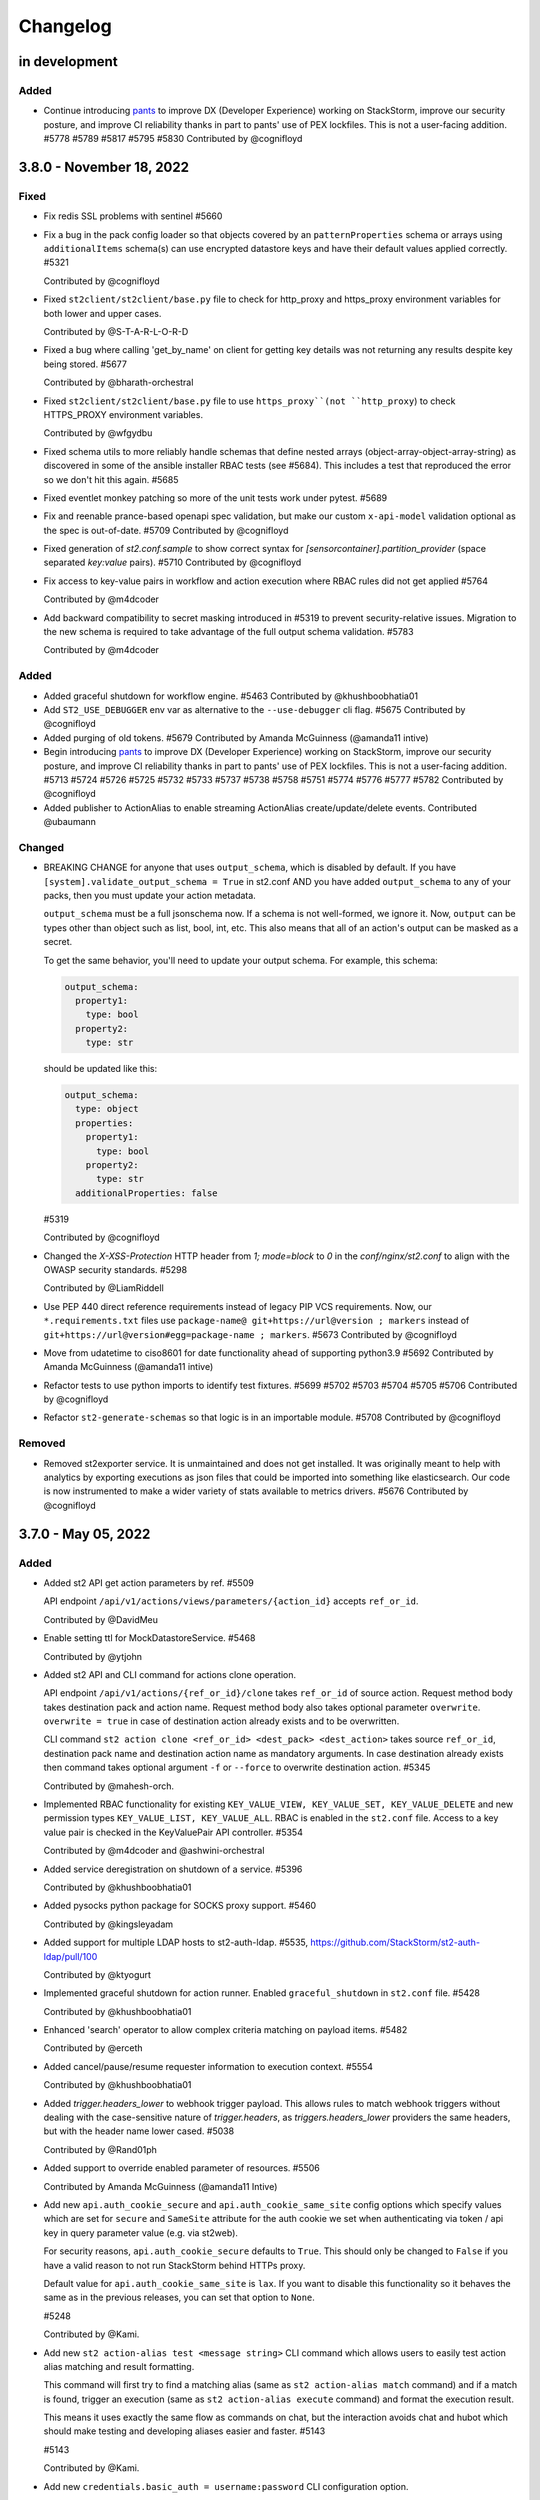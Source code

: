 Changelog
=========

in development
--------------

Added
~~~~~

* Continue introducing `pants <https://www.pantsbuild.org/docs>`_ to improve DX (Developer Experience)
  working on StackStorm, improve our security posture, and improve CI reliability thanks in part
  to pants' use of PEX lockfiles. This is not a user-facing addition.
  #5778 #5789 #5817 #5795 #5830
  Contributed by @cognifloyd


3.8.0 - November 18, 2022
-------------------------

Fixed
~~~~~

* Fix redis SSL problems with sentinel #5660

* Fix a bug in the pack config loader so that objects covered by an ``patternProperties`` schema
  or arrays using ``additionalItems`` schema(s) can use encrypted datastore keys and have their
  default values applied correctly. #5321

  Contributed by @cognifloyd

* Fixed ``st2client/st2client/base.py`` file to check for http_proxy and https_proxy environment variables for both lower and upper cases.

  Contributed by @S-T-A-R-L-O-R-D

* Fixed a bug where calling 'get_by_name' on client for getting key details was not returning any results despite key being stored. #5677

  Contributed by @bharath-orchestral

* Fixed ``st2client/st2client/base.py`` file to use ``https_proxy``(not ``http_proxy``) to check HTTPS_PROXY environment variables.

  Contributed by @wfgydbu

* Fixed schema utils to more reliably handle schemas that define nested arrays (object-array-object-array-string) as discovered in some
  of the ansible installer RBAC tests (see #5684). This includes a test that reproduced the error so we don't hit this again. #5685

* Fixed eventlet monkey patching so more of the unit tests work under pytest. #5689

* Fix and reenable prance-based openapi spec validation, but make our custom ``x-api-model`` validation optional as the spec is out-of-date. #5709
  Contributed by @cognifloyd

* Fixed generation of `st2.conf.sample` to show correct syntax for `[sensorcontainer].partition_provider` (space separated `key:value` pairs). #5710
  Contributed by @cognifloyd

* Fix access to key-value pairs in workflow and action execution where RBAC rules did not get applied #5764

  Contributed by @m4dcoder

* Add backward compatibility to secret masking introduced in #5319 to prevent security-relative issues.
  Migration to the new schema is required to take advantage of the full output schema validation. #5783

  Contributed by @m4dcoder


Added
~~~~~

* Added graceful shutdown for workflow engine. #5463
  Contributed by @khushboobhatia01

* Add ``ST2_USE_DEBUGGER`` env var as alternative to the ``--use-debugger`` cli flag. #5675
  Contributed by @cognifloyd

* Added purging of old tokens. #5679
  Contributed by Amanda McGuinness (@amanda11 intive)

* Begin introducing `pants <https://www.pantsbuild.org/docs>`_ to improve DX (Developer Experience)
  working on StackStorm, improve our security posture, and improve CI reliability thanks in part
  to pants' use of PEX lockfiles. This is not a user-facing addition. #5713 #5724 #5726 #5725 #5732 #5733 #5737 #5738 #5758 #5751 #5774 #5776 #5777 #5782
  Contributed by @cognifloyd

* Added publisher to ActionAlias to enable streaming ActionAlias create/update/delete events.
  Contributed @ubaumann

Changed
~~~~~~~

* BREAKING CHANGE for anyone that uses ``output_schema``, which is disabled by default.
  If you have ``[system].validate_output_schema = True`` in st2.conf AND you have added
  ``output_schema`` to any of your packs, then you must update your action metadata.

  ``output_schema`` must be a full jsonschema now. If a schema is not well-formed, we ignore it.
  Now, ``output`` can be types other than object such as list, bool, int, etc.
  This also means that all of an action's output can be masked as a secret.

  To get the same behavior, you'll need to update your output schema.
  For example, this schema:

  .. code-block:: yaml

    output_schema:
      property1:
        type: bool
      property2:
        type: str

  should be updated like this:

  .. code-block:: yaml

    output_schema:
      type: object
      properties:
        property1:
          type: bool
        property2:
          type: str
      additionalProperties: false

  #5319

  Contributed by @cognifloyd

* Changed the `X-XSS-Protection` HTTP header from `1; mode=block` to `0` in the `conf/nginx/st2.conf` to align with the OWASP security standards. #5298

  Contributed by @LiamRiddell

* Use PEP 440 direct reference requirements instead of legacy PIP VCS requirements. Now, our ``*.requirements.txt`` files use
  ``package-name@ git+https://url@version ; markers`` instead of ``git+https://url@version#egg=package-name ; markers``. #5673
  Contributed by @cognifloyd

* Move from udatetime to ciso8601 for date functionality ahead of supporting python3.9 #5692
  Contributed by Amanda McGuinness (@amanda11 intive)

* Refactor tests to use python imports to identify test fixtures. #5699 #5702 #5703 #5704 #5705 #5706
  Contributed by @cognifloyd

* Refactor ``st2-generate-schemas`` so that logic is in an importable module. #5708
  Contributed by @cognifloyd

Removed
~~~~~~~

* Removed st2exporter service. It is unmaintained and does not get installed. It was
  originally meant to help with analytics by exporting executions as json files that
  could be imported into something like elasticsearch. Our code is now instrumented
  to make a wider variety of stats available to metrics drivers. #5676
  Contributed by @cognifloyd

3.7.0 - May 05, 2022
--------------------

Added
~~~~~

* Added st2 API get action parameters by ref. #5509

  API endpoint ``/api/v1/actions/views/parameters/{action_id}`` accepts ``ref_or_id``.

  Contributed by @DavidMeu

* Enable setting ttl for MockDatastoreService. #5468

  Contributed by @ytjohn

* Added st2 API and CLI command for actions clone operation.

  API endpoint ``/api/v1/actions/{ref_or_id}/clone`` takes ``ref_or_id`` of source action.
  Request method body takes destination pack and action name. Request method body also takes
  optional parameter ``overwrite``. ``overwrite = true`` in case of destination action already exists and to be
  overwritten.

  CLI command ``st2 action clone <ref_or_id> <dest_pack> <dest_action>`` takes source ``ref_or_id``, destination
  pack name and destination action name as mandatory arguments.
  In case destination already exists then command takes optional argument ``-f`` or ``--force`` to overwrite
  destination action. #5345

  Contributed by @mahesh-orch.

* Implemented RBAC functionality for existing ``KEY_VALUE_VIEW, KEY_VALUE_SET, KEY_VALUE_DELETE`` and new permission types ``KEY_VALUE_LIST, KEY_VALUE_ALL``.
  RBAC is enabled in the ``st2.conf`` file. Access to a key value pair is checked in the KeyValuePair API controller. #5354

  Contributed by @m4dcoder and @ashwini-orchestral

* Added service deregistration on shutdown of a service. #5396

  Contributed by @khushboobhatia01

* Added pysocks python package for SOCKS proxy support. #5460

  Contributed by @kingsleyadam

* Added support for multiple LDAP hosts to st2-auth-ldap. #5535, https://github.com/StackStorm/st2-auth-ldap/pull/100

  Contributed by @ktyogurt

* Implemented graceful shutdown for action runner. Enabled ``graceful_shutdown`` in ``st2.conf`` file. #5428

  Contributed by @khushboobhatia01

* Enhanced 'search' operator to allow complex criteria matching on payload items. #5482

  Contributed by @erceth

* Added cancel/pause/resume requester information to execution context. #5554

  Contributed by @khushboobhatia01

* Added `trigger.headers_lower` to webhook trigger payload. This allows rules to match webhook triggers
  without dealing with the case-sensitive nature of `trigger.headers`, as `triggers.headers_lower` providers
  the same headers, but with the header name lower cased. #5038

  Contributed by @Rand01ph

* Added support to override enabled parameter of resources. #5506

  Contributed by Amanda McGuinness (@amanda11 Intive)

* Add new ``api.auth_cookie_secure`` and ``api.auth_cookie_same_site`` config options which
  specify values which are set for ``secure`` and ``SameSite`` attribute for the auth cookie
  we set when authenticating via token / api key in query parameter value (e.g. via st2web).

  For security reasons, ``api.auth_cookie_secure`` defaults to ``True``. This should only be
  changed to ``False`` if you have a valid reason to not run StackStorm behind HTTPs proxy.

  Default value for ``api.auth_cookie_same_site`` is ``lax``. If you want to disable this
  functionality so it behaves the same as in the previous releases, you can set that option
  to ``None``.

  #5248

  Contributed by @Kami.

* Add new ``st2 action-alias test <message string>`` CLI command which allows users to easily
  test action alias matching and result formatting.

  This command will first try to find a matching alias (same as ``st2 action-alias match``
  command) and if a match is found, trigger an execution (same as ``st2 action-alias execute``
  command) and format the execution result.

  This means it uses exactly the same flow as commands on chat, but the interaction avoids
  chat and hubot which should make testing and developing aliases easier and faster. #5143

  #5143

  Contributed by @Kami.

* Add new ``credentials.basic_auth = username:password`` CLI configuration option.

  This argument allows client to use additional set of basic auth credentials when talking to the
  StackStorm API endpoints (api, auth, stream) - that is, in addition to the token / api key
  native StackStorm auth.

  This allows for simple basic auth based multi factor authentication implementation for
  installations which don't utilize SSO.

  #5152

  Contributed by @Kami.

* Add new audit message when a user has decrypted a key whether manually in the container (st2 key get [] --decrypt)
  or through a workflow with a defined config. #5594
  Contributed by @dmork123

* Added garbage collection for rule_enforcement and trace models #5596/5602
  Contributed by Amanda McGuinness (@amanda11 intive)


* Added garbage collection for workflow execution and task execution objects #4924
  Contributed by @srimandaleeka01 and @amanda11

Changed
~~~~~~~

* Minor updates for RockyLinux. #5552

  Contributed by Amanda McGuinness (@amanda11 intive)

* Bump black to v22.3.0 - This is  used internally to reformat our python code. #5606

* Updated paramiko version to 2.10.3 to add support for more key verification algorithms. #5600

Fixed
~~~~~

* Fix deserialization bug in st2 API for url encoded payloads. #5536

  Contributed by @sravs-dev

* Fix issue of WinRM parameter passing fails for larger scripts.#5538

  Contributed by @ashwini-orchestral

* Fix Type error for ``time_diff`` critera comparison. convert the timediff value as float to match
  ``timedelta.total_seconds()`` return. #5462

  Contributed by @blackstrip

* Fix issue with pack option not working when running policy list cli #5534

  Contributed by @momokuri-3

* Fix exception thrown if action parameter contains {{ or {% and no closing jinja characters. #5556

  contributed by @guzzijones12

* Link shutdown routine and sigterm handler to main thread #5555

  Contributed by @khushboobhatia01

* Change compound index for ActionExecutionDB to improve query performance #5568

  Contributed by @khushboobhatia01

* Fix build issue due to MarkUpSafe 2.1.0 removing soft_unicode

  Contributed by Amanda McGuinness (@amanda11 intive) #5581

* Fixed regression caused by #5358. Use string lock name instead of object ID. #5484

  Contributed by @khushboobhatia01

* Fix ``st2-self-check`` script reporting falsey success when the nested workflows runs failed. #5487

* Fix actions from the contrib/linux pack that fail on CentOS-8 but work on other operating systems and distributions. (bug fix) #4999 #5004

  Reported by @blag and @dove-young contributed by @winem.

* Use byte type lock name which is supported by all tooz drivers. #5529

  Contributed by @khushboobhatia01

* Fixed issue where pack index searches are ignoring no_proxy #5497

  Contributed by @minsis

* Fixed trigger references emitted by ``linux.file_watch.line``. #5467

  Prior to this patch multiple files could be watched but the rule reference of last registered file
  would be used for all trigger emissions causing rule enforcement to fail.  References are now tracked
  on a per file basis and used in trigger emissions.

  Contributed by @nzlosh

* Downgrade tenacity as tooz dependency on tenacity has always been < 7.0.0 #5607

  Contributed by @khushboobhatia01

* Pin ``typing-extensions<4.2`` (used indirectly by st2client) to maintain python 3.6 support. #5638


3.6.0 - October 29, 2021
------------------------

Added
~~~~~

* Added possibility to add new values to the KV store via CLI without leaking them to the shell history. #5164

* ``st2.conf`` is now the only place to configure ports for ``st2api``, ``st2auth``, and ``st2stream``.

  We replaced the static ``.socket`` sytemd units in deb and rpm packages with a python-based generator for the
  ``st2api``, ``st2auth``, and ``st2stream`` services. The generators will get ``<ip>:<port>`` from ``st2.conf``
  to create the ``.socket`` files dynamically. #5286 and st2-packages#706

  Contributed by @nzlosh

Changed
~~~~~~~

* Modified action delete API to delete action files from disk along with backward compatibility.

  From CLI ``st2 action delete <pack>.<action>`` will delete only action database entry.
  From CLI ``st2 action delete --remove-files <pack>.<action>`` or ``st2 action delete -r <pack>.<action>``
  will delete action database entry along with files from disk.

  API action DELETE method with ``{"remove_files": true}`` argument in json body will remove database
  entry of action along with files from disk.
  API action DELETE method with ``{"remove_files": false}`` or no additional argument in json body will remove
  only action database entry. #5304, #5351, #5360

  Contributed by @mahesh-orch.

* Removed --python3 deprecated flag from st2client. #5305

  Contributed by Amanda McGuinness (@amanda11 Ammeon Solutions)

  Contributed by @blag.
* Fixed ``__init__.py`` files to use double quotes to better align with black linting #5299

  Contributed by @blag.

* Reduced minimum TTL on garbage collection for action executions and trigger instances from 7 days to 1 day. #5287

  Contributed by @ericreeves.

* update db connect mongo connection test - `isMaster` MongoDB command depreciated, switch to `ping` #5302, #5341

  Contributed by @lukepatrick

* Actionrunner worker shutdown should stop Kombu consumer thread. #5338

  Contributed by @khushboobhatia01

* Move to using Jinja sandboxed environment #5359

  Contributed by Amanda McGuinness (@amanda11 Ammeon Solutions)

* Pinned python module `networkx` to versions between 2.5.1(included) and 2.6(excluded) because Python v3.6 support was dropped in v2.6.
  Also pinned `decorator==4.4.2` (dependency of `networkx<2.6`) to work around missing python 3.8 classifiers on `decorator`'s wheel. #5376

  Contributed by @nzlosh

* Add new ``--enable-profiler`` flag to all the servies. This flag enables cProfiler based profiler
  for the service in question and  dumps the profiling data to a file on process
  exit.

  This functionality should never be used in production, but only in development environments or
  similar when profiling code. #5199

  Contributed by @Kami.

* Add new ``--enable-eventlet-blocking-detection`` flag to all the servies. This flag enables
  eventlet long operation / blocked main loop logic which throws an exception if a particular
  code blocks longer than a specific duration in seconds.

  This functionality should never be used in production, but only in development environments or
  similar when debugging code. #5199

* Silence pylint about dev/debugging utility (tools/direct_queue_publisher.py) that uses pika because kombu
  doesn't support what it does. If anyone uses that utility, they have to install pika manually. #5380

* Fixed version of cffi as changes in 1.15.0 meant that it attempted to load libffi.so.8. #5390

  Contributed by @amanda11, Ammeon Solutions

* Updated Bash installer to install latest RabbitMQ version rather than out-dated version available
  in OS distributions.

  Contributed by @amanda11, Ammeon Solutions

Fixed
~~~~~

* Correct error reported when encrypted key value is reported, and another key value parameter that requires conversion is present. #5328
  Contributed by @amanda11, Ammeon Solutions

* Make ``update_executions()`` atomic by protecting the update with a coordination lock. Actions, like workflows, may have multiple
  concurrent updates to their execution state. This makes those updates safer, which should make the execution status more reliable. #5358

  Contributed by @khushboobhatia01

* Fix "not iterable" error for ``output_schema`` handling. If a schema is not well-formed, we ignore it.
  Also, if action output is anything other than a JSON object, we do not try to process it any more.
  ``output_schema`` will change in a future release to support non-object output. #5309

  Contributed by @guzzijones

* ``core.inject_trigger``: resolve ``trigger`` payload shadowing by deprecating ``trigger`` param in favor of ``trigger_name``.
  ``trigger`` param is still available for backwards compatibility, but will be removed in a future release. #5335 and #5383

  Contributed by @mjtice

3.5.0 - June 23, 2021
---------------------

Added
~~~~~

* Added web header settings for additional security hardening to nginx.conf: X-Frame-Options,
  Strict-Transport-Security, X-XSS-Protection and server-tokens. #5183

  Contributed by @shital.

* Added support for ``limit`` and ``offset`` argument to the ``list_values`` data store
  service method (#5097 and #5171).

  Contributed by @anirudhbagri.

* Various additional metrics have been added to the action runner service to provide for better
  operational visibility. (improvement) #4846

  Contributed by @Kami.

* Added sensor model to list of JSON schemas auto-generated by `make schemasgen` that can be used
  by development tools to validate pack contents. (improvement)

* Added the command line utility `st2-validate-pack` that can be used by pack developers to
  validate pack contents. (improvement)

* Fix a bug in the API and CLI code which would prevent users from being able to retrieve resources
  which contain non-ascii (utf-8) characters in the names / references. (bug fix) #5189

  Contributed by @Kami.

* Fix a bug in the API router code and make sure we return correct and user-friendly error to the
  user in case we fail to parse the request URL / path because it contains invalid or incorrectly
  URL encoded data.

  Previously such errors weren't handled correctly which meant original exception with a stack
  trace got propagated to the user. (bug fix) #5189

  Contributed by @Kami.

* Make redis the default coordinator backend.

* Fix a bug in the pack config loader so that objects covered by an additionalProperties schema
  can use encrypted datastore keys and have their default values applied correctly. #5225

  Contributed by @cognifloyd.

* Add new ``database.compressors`` and ``database.zlib_compression_level`` config option which
  specifies compression algorithms client supports for network / transport level compression
  when talking to MongoDB.

  Actual compression algorithm used will be then decided by the server and depends on the
  algorithms which are supported by the server + client.

  Possible / valid values include: zstd, zlib. Keep in mind that zstandard (zstd) is only supported
  by MongoDB >= 4.2.

  Our official Debian and RPM packages bundle ``zstandard`` dependency by default which means
  setting this value to ``zstd`` should work out of the box as long as the server runs
  MongoDB >= 4.2. #5177

  Contributed by @Kami.

* Add support for compressing the payloads which are sent over the message bus. Compression is
  disabled by default and user can enable it by setting ``messaging.compression`` config option
  to one of the following values: ``zstd``, ``lzma``, ``bz2``, ``gzip``.

  In most cases we recommend using ``zstd`` (zstandard) since it offers best trade off between
  compression ratio and number of CPU cycles spent for compression and compression.

  How this will affect the deployment and throughput is very much user specific (workflow and
  resources available). It may make sense to enable it when generic action trigger is enabled
  and when working with executions with large textual results. #5241

  Contributed by @Kami.

* Mask secrets in output of an action execution in the API if the action has an output schema
  defined and one or more output parameters are marked as secret. #5250

  Contributed by @mahesh-orch.

Changed
~~~~~~~

* All the code has been refactored using black and black style is automatically enforced and
  required for all the new code. (#5156)

  Contributed by @Kami.

* Default nginx config (``conf/nginx/st2.conf``) which is used by the installer and Docker
  images has been updated to only support TLS v1.2 and TLS v1.3 (support for TLS v1.0 and v1.1
  has been removed).

  Keep in mind that TLS v1.3 will only be used when nginx is running on more recent distros
  where nginx is compiled against OpenSSL v1.1.1 which supports TLS 1.3. #5183 #5216

  Contributed by @Kami and @shital.

* Add new ``-x`` argument to the ``st2 execution get`` command which allows
  ``result`` field to be excluded from the output. (improvement) #4846

* Update ``st2 execution get <id>`` command to also display execution ``log`` attribute which
  includes execution state transition information.

  By default ``end_timestamp`` attribute and ``duration`` attribute displayed in the command
  output only include the time it took action runner to finish running actual action, but it
  doesn't include the time it it takes action runner container to fully finish running the
  execution - this includes persisting execution result in the database.

  For actions which return large results, there could be a substantial discrepancy - e.g.
  action itself could finish in 0.5 seconds, but writing data to the database could take
  additional 5 seconds after the action code itself was executed.

  For all purposes until the execution result is  persisted to the database, execution is
  not considered as finished.

  While writing result to the database action runner is also consuming CPU cycles since
  serialization of large results is a CPU intensive task.

  This means that "elapsed" attribute and start_timestamp + end_timestamp will make it look
  like actual action completed in 0.5 seconds, but in reality it took 5.5 seconds (0.5 + 5 seconds).

  Log attribute can be used to determine actual duration of the execution (from start to
  finish). (improvement) #4846

  Contributed by @Kami.

* Various internal improvements (reducing number of DB queries, speeding up YAML parsing, using
  DB object cache, etc.) which should speed up pack action registration between 15-30%. This is
  especially pronounced with packs which have a lot of actions (e.g. aws one).
  (improvement) #4846

  Contributed by @Kami.

* Underlying database field type and storage format for the ``Execution``, ``LiveAction``,
  ``WorkflowExecutionDB``, ``TaskExecutionDB`` and ``TriggerInstanceDB`` database models has
  changed.

  This new format is much faster and efficient than the previous one. Users with larger executions
  (executions with larger results) should see the biggest improvements, but the change also scales
  down so there should also be improvements when reading and writing executions with small and
  medium sized results.

  Our micro and end to benchmarks have shown improvements up to 15-20x for write path (storing
  model in the database) and up to 10x for the read path.

  To put things into perspective - with previous version, running a Python runner action which
  returns 8 MB result would take around ~18 seconds total, but with this new storage format, it
  takes around 2 seconds (in this context, duration means the from the time the execution was
  scheduled to the time the execution model and result was written and available in the database).

  The difference is even larger when working with Orquesta workflows.

  Overall performance improvement doesn't just mean large decrease in those operation timings, but
  also large overall reduction of CPU usage - previously serializing large results was a CPU
  intensive time since it included tons of conversions and transformations back and forth.

  The new format is also around 10-20% more storage efficient which means that it should allows
  for larger model values (MongoDB document size limit is 16 MB).

  The actual change should be fully opaque and transparent to the end users - it's purely a
  field storage implementation detail and the code takes care of automatically handling both
  formats when working with those object.

  Same field data storage optimizations have also been applied to workflow related database models
  which should result in the same performance improvements for Orquesta workflows which pass larger
  data sets / execution results around.

  Trigger instance payload field has also been updated to use this new field type which should
  result in lower CPU utilization and better throughput of rules engine service when working with
  triggers with larger payloads.

  This should address a long standing issue where StackStorm was reported to be slow and CPU
  inefficient with handling large executions.

  If you want to migrate existing database objects to utilize the new type, you can use
  ``st2common/bin/migrations/v3.5/st2-migrate-db-dict-field-values`` migration
  script. (improvement) #4846

  Contributed by @Kami.

* Add new ``result_size`` field to the ``ActionExecutionDB`` model. This field will only be
  populated for executions which utilize new field storage format.

  It holds the size of serialzed execution result field in bytes. This field will allow us to
  implement more efficient execution result retrieval and provide better UX since we will be
  able to avoid loading execution results in the WebUI for executions with very large results
  (which cause browser to freeze). (improvement) #4846

  Contributed by @Kami.

* Add new ``/v1/executions/<id>/result[?download=1&compress=1&pretty_format=1]`` API endpoint
  which can be used used to retrieve or download raw execution result as (compressed) JSON file.

  This endpoint will primarily be used by st2web when executions produce very large results so
  we can avoid loading, parsing and formatting those very large results as JSON in the browser
  which freezes the browser window / tab. (improvement) #4846

  Contributed by @Kami.

* Update ``jinja2`` dependency to the latest stable version (2.11.3). #5195

* Update ``pyyaml`` dependency to the latest stable version (5.4). #5207

* Update various dependencies to latest stable versions (``bcrypt``, ``appscheduler``, ``pytz``,
  ``python-dateutil``, ``psutil``, ``passlib``, ``gunicorn``, ``flex``, ``cryptography``.
  ``eventlet``, ``greenlet``, ``webob`` , ``mongoengine``, ``pymongo``, ``requests``,
  ``pyyaml``, ``kombu``, ``amqp``, ``python-ldap``).

  #5215, https://github.com/StackStorm/st2-auth-ldap/pull/94

  Contributed by @Kami.

* Update code and dependencies so it supports Python 3.8 and Mongo DB 4.4 #5177

  Contributed by @nzloshm @winem @Kami.

* StackStorm Web UI (``st2web``) has been updated to not render and display execution results
  larger than 200 KB directly in the history panel in the right side bar by default anymore.
  Instead a link to view or download the raw result is displayed.

  Execution result widget was never optimized to display very large results (especially for
  executions which return large nested dictionaries) so it would freeze and hang the whole
  browser tab / window when trying to render / display large results.

  If for some reason you want to revert to the old behavior (this is almost never a good idea
  since it will cause browser to freeze when trying to display large results), you can do that by
  setting ``max_execution_result_size_for_render`` option in the config to a very large value (e.g.
  ``max_execution_result_size_for_render: 16 * 1024 * 1024``).

  https://github.com/StackStorm/st2web/pull/868

  Contributed by @Kami.

* Some of the config option registration code has been refactored to ignore "option already
  registered" errors. That was done as a work around for an occasional race in the tests and
  also to make all of the config option registration code expose the same consistent API. #5234

  Contributed by @Kami.

* Update ``pyywinrm`` dependency to the latest stable version (0.4.1). #5212

  Contributed by @chadpatt .

* Monkey patch on st2stream earlier in flow #5240

  Contributed by Amanda McGuinness (@amanda11 Ammeon Solutions)

* Support % in CLI arguments by reading the ConfigParser() arguments with raw=True.

  This removes support for '%' interpolations on the configuration arguments.

  See https://docs.python.org/3.8/library/configparser.html#configparser.ConfigParser.get for
  further details. #5253

  Contributed by @winem.

* Remove duplicate host header in the nginx config for the auth endpoint.

* Update orquesta to v1.4.0.

Improvements
~~~~~~~~~~~~

* CLI has been updated to use or ``orjson`` when parsing API response and C version of the YAML
  safe dumper when formatting execution result for display. This should result in speed up when
  displaying execution result (``st2 execution get``, etc.) for executions with large results.

  When testing it locally, the difference for execution with 8 MB result was 18 seconds vs ~6
  seconds. (improvement) #4846

  Contributed by @Kami.

* Update various Jinja functiona to utilize C version of YAML ``safe_{load,dump}`` functions and
  orjson for better performance. (improvement) #4846

  Contributed by @Kami.

* For performance reasons, use ``udatetime`` library for parsing ISO8601 / RFC3339 date strings
  where possible. (improvement) #4846

  Contributed by @Kami.

* Speed up service start up time by speeding up runners registration on service start up by
  re-using existing stevedore ``ExtensionManager`` instance instead of instantiating new
  ``DriverManager`` instance per extension which is not necessary and it's slow since it requires
  disk / pkg resources scan for each extension. (improvement) #5198

  Contributed by @Kami.

* Add new ``?max_result_size`` query parameter filter to the ``GET /v1/executiond/<id>`` API
  endpoint.

  This query parameter allows clients to implement conditional execution result retrieval and
  only retrieve the result field if it's smaller than the provided value.

  This comes handy in the various client scenarios (such as st2web) where we don't display and
  render very large results directly since it allows to speed things up and decrease amount of
  data retrieved and parsed. (improvement) #5197

  Contributed by @Kami.

* Update default nginx config which is used for proxying API requests and serving static
  content to only allow HTTP methods which are actually used by the services (get, post, put,
  delete, options, head).

  If a not-allowed method is used, nginx will abort the request early and return 405 status
  code. #5193

  Contributed by @ashwini-orchestral

* Update default nginx config which is used for proxying API requests and serving static
  content to not allow range requests. #5193

  Contributed by @ashwini-orchestral

* Drop unused python dependencies: prometheus_client, python-gnupg, more-itertools, zipp. #5228

  Contributed by @cognifloyd.

* Update majority of the "resource get" CLI commands (e.g. ``st2 execution get``,
  ``st2 action get``, ``st2 rule get``, ``st2 pack get``, ``st2 apikey get``, ``st2 trace get``,
  ``st2 key get``, ``st2 webhook get``, ``st2  timer get``, etc.) so they allow for retrieval
  and printing of information for multiple resources using the following notation:
  ``st2 <resource> get <id 1> <id 2> <id n>``, e.g. ``st2 action.get pack.show packs.get
  packs.delete``

  This change is fully backward compatible when retrieving only a single resource (aka single
  id is passed to the command).

  When retrieving a single source the command will throw and exit with non-zero if a resource is
  not found, but when retrieving multiple resources, command will just print an error and
  continue with printing the details of any other found resources. (new feature) #4912

  Contributed by @Kami.

Fixed
~~~~~

* Refactor spec_loader util to use yaml.load with SafeLoader. (security)
  Contributed by @ashwini-orchestral

* Import ABC from collections.abc for Python 3.10 compatibility. (#5007)
  Contributed by @tirkarthi

* Updated to use virtualenv 20.4.0/PIP20.3.3 and fixate-requirements to work with PIP 20.3.3 #512
  Contributed by Amanda McGuinness (@amanda11 Ammeon Solutions)

* Fix ``st2 execution get --with-schema`` flag.  (bug fix) #4846

  Contributed by @Kami.

* Fix SensorTypeAPI schema to use class_name instead of name since documentation for pack
  development uses class_name and registrar used to load sensor to database assign class_name
  to name in the database model. (bug fix)

* Updated paramiko version to 2.7.2, to go with updated cryptography to prevent problems
  with ssh keys on remote actions. #5201

  Contributed by Amanda McGuinness (@amanda11 Ammeon Solutions)

* Update rpm package metadata and fix ``Provides`` section for RHEL / CentOS 8 packages.

  In the previous versions, RPM metadata would incorrectly signal that the ``st2`` package
  provides various Python libraries which it doesn't (those Python libraries are only used
  internally for the package local virtual environment).

  https://github.com/StackStorm/st2-packages/pull/697

  Contributed by @Kami.

* Make sure ``st2common.util.green.shell.run_command()`` doesn't leave stray / zombie processes
  laying around in some command timeout scenarios. #5220

  Contributed by @r0m4n-z.

* Fix support for skipping notifications for workflow actions. Previously if action metadata
  specified an empty list for ``notify`` parameter value, that would be ignored / not handled
  correctly for workflow (orquesta, action chain) actions. #5221 #5227

  Contributed by @khushboobhatia01.

* Clean up to remove unused methods in the action execution concurrency policies. #5268

3.4.1 - March 14, 2021
----------------------

Added
~~~~~


* Service start up code has been updated to log a warning if a non-utf-8 encoding / locale is
  detected.

  Using non-utf-8 locale while working with unicode data will result in various issues so users
  are strongly recommended to ensure encoding for all the StackStorm service is
  set to ``utf-8``. (#5182)

  Contributed by @Kami.

Changed
~~~~~~~

* Use `sudo -E` to fix GitHub Actions tests #5187

  Contributed by @cognifloyd

Fixed
~~~~~

* Properly handle unicode strings in logs #5184

  Fix a logging loop when attempting to encode Unicode characters in locales that do not support
  Unicode characters - CVE-2021-28667.

  See https://stackstorm.com/2021/03/10/stackstorm-v3-4-1-security-fix/ for more information.

  Contributed by @Kami

* Fix SensorTypeAPI schema to use class_name instead of name since documentation for pack
  development uses class_name and registrar used to load sensor to database assign class_name
  to name in the database model. (bug fix)

* Updated paramiko version to 2.7.2, to go with updated cryptography to prevent problems
  with ssh keys on remote actions. #5201

  Contributed by Amanda McGuinness (@amanda11 Ammeon Solutions)

3.4.0 - March 02, 2021
----------------------

Added
~~~~~

* Added support for GitLab SSH URLs on pack install and download actions. (improvement) #5050
  Contributed by @asthLucas

* Added st2-rbac-backend pip requirements for RBAC integration. (new feature) #5086
  Contributed by @hnanchahal

* Added notification support for err-stackstorm. (new feature) #5051

* Added st2-auth-ldap pip requirements for LDAP auth integartion. (new feature) #5082
  Contributed by @hnanchahal

* Added --register-recreate-virtualenvs flag to st2ctl reload to recreate virtualenvs from
  scratch. (part of upgrade instructions) #5167

  Contributed by @winem and @blag

Changed
~~~~~~~

* Updated deprecation warning for python 2 pack installs, following python 2 support removal. #5099
  Contributed by @amanda11

* Improve the st2-self-check script to echo to stderr and exit if it isn't run with a
  ST2_AUTH_TOKEN or ST2_API_KEY environment variable. (improvement) #5068

* Added timeout parameter for packs.install action to help with long running installs that exceed the
  default timeout of 600 sec which is defined by the python_script action runner (improvement) #5084

  Contributed by @hnanchahal

* Upgraded cryptography version to 3.2 to avoid CVE-2020-25659 (security) #5095

* Converted most CI jobs from Travis to GitHub Actions (all except Integration tests).

  Contributed by @nmaludy, @winem, and @blag

* Updated cryptography dependency to version 3.3.2 to avoid CVE-2020-36242 (security) #5151

* Update most of the code in the StackStorm API and services layer to utilize ``orjson`` library
  for serializing and de-serializing json.

  That should result in better json serialization and deserialization performance.

  The change should be fully backward compatible, only difference is that API JSON responses now
  won't be indented using 4 spaces by default (indenting adds unnecessary overhead and if needed,
  the response can be pretty formatted on the client side using ``jq`` or similar). (improvement)
  #5153

  Contributed by @Kami

Fixed
~~~~~

* Pin chardet version as newest version was incompatible with pinned requests version #5101
  Contributed by @amanda11

* Fixed issue were st2tests was not getting installed using pip because no version was specified.
  Contributed by @anirudhbagri

* Added monkey patch fix to st2stream to enable it to work with mongodb via SSL. (bug fix) #5078 #5091

* Fix nginx buffering long polling stream to client.  Instead of waiting for closed connection
  wait for final event to be sent to client. (bug fix) #4842  #5042

  Contributed by @guzzijones

* StackStorm now explicitly decodes pack files as utf-8 instead of implicitly as ascii (bug fix)
  #5106, #5107

* Fix incorrect array parameter value casting when executing action via chatops or using
  ``POST /aliasexecution/match_and_execute`` API endpoint. The code would incorrectly assume the
  value is always a string, but that may not be the cast - they value could already be a list and
  in this case we don't want any casting to be performed. (bug fix) #5141

  Contributed by @Kami.

* Fix ``@parameter_name=/path/to/file/foo.json`` notation in the ``st2 run`` command which didn't
  work correctly because it didn't convert read bytes to string / unicode type. (bug fix) #5140

  Contributed by @Kami.

* Fix broken ``st2 action-alias execute`` command and make sure it works
  correctly. (bug fix) #5138

  Contributed by @Kami.

Removed
~~~~~~~

* Removed --python3 pack install option  #5100
  Contributed by @amanda11

* Removed submit-debug-info tool and the st2debug component #5103

* Removed check-licence script (cleanup) #5092

  Contributed by @kroustou

* Updated Makefile and CI to use Python 3 only, removing Python 2 (cleanup) #5090

  Contributed by @blag

* Remove st2resultstracker from st2ctl, the development environment and the st2actions setup.py (cleanup) #5108

  Contributed by @winem

3.3.0 - October 06, 2020
------------------------

Added
~~~~~
* Add make command to autogen JSON schema from the models of action, rule, etc. Add check
  to ensure update to the models require schema to be regenerated. (new feature)
* Improved st2sensor service logging message when a sensor will not be loaded when assigned to a
  different partition (@punkrokk) #4991
* Add support for a configurable connect timeout for SSH connections as requested in #4715
  by adding the new configuration parameter ``ssh_connect_timeout`` to the ``ssh_runner``
  group in st2.conf. (new feature) #4914

  This option was requested by Harry Lee (@tclh123) and contributed by Marcel Weinberg (@winem).
* Added a FAQ for the default user/pass for the `tools/launch_dev.sh` script and print out the
  default pass to screen when the script completes. (improvement) #5013

  Contributed by @punkrokk
* Added deprecation warning if attempt to install or download a pack that only supports
  Python 2. (new feature) #5037

  Contributed by @amanda11
* Added deprecation warning to each StackStorm service log, if service is running with
  Python 2. (new feature) #5043

  Contributed by @amanda11
* Added deprecation warning to st2ctl, if st2 python version is Python 2. (new feature) #5044

  Contributed by @amanda11

Changed
~~~~~~~

* Switch to MongoDB ``4.0`` as the default version starting with all supported OS's in st2
  ``v3.3.0`` (improvement) #4972

  Contributed by @punkrokk

* Added an enhancement where ST2api.log no longer reports the entire traceback when trying to get a datastore value
  that does not exist. It now reports a simplified log for cleaner reading. Addresses and Fixes #4979. (improvement) #4981

  Contributed by Justin Sostre (@saucetray)
* The built-in ``st2.action.file_writen`` trigger has been renamed to ``st2.action.file_written``
  to fix the typo (bug fix) #4992
* Renamed reference to the RBAC backend/plugin from ``enterprise`` to ``default``. Updated st2api
  validation to use the new value when checking RBAC configuration. Removed other references to
  enterprise for RBAC related contents. (improvement)
* Remove authentication headers ``St2-Api-Key``, ``X-Auth-Token`` and ``Cookie`` from webhook payloads to
  prevent them from being stored in the database. (security bug fix) #4983

  Contributed by @potato and @knagy
* Updated orquesta to version v1.2.0.

Fixed
~~~~~

* Fixed a bug where `type` attribute was missing for netstat action in linux pack. Fixes #4946

  Reported by @scguoi and contributed by Sheshagiri (@sheshagiri)

* Fixed a bug where persisting Orquesta to the MongoDB database returned an error
  ``message: key 'myvar.with.period' must not contain '.'``. This happened anytime an
  ``input``, ``output``, ``publish`` or context ``var`` contained a key with a ``.`` within
  the name (such as with hostnames and IP addresses). This was a regression introduced by
  trying to improve performance. Fixing this bug means we are sacrificing performance of
  serialization/deserialization in favor of correctness for persisting workflows and
  their state to the MongoDB database. (bug fix) #4932

  Contributed by Nick Maludy (@nmaludy Encore Technologies)
* Fix a bug where passing an empty list to a with items task in a subworkflow causes
  the parent workflow to be stuck in running status. (bug fix) #4954
* Fixed a bug in the example nginx HA template declared headers twice (bug fix) #4966
  Contributed by @punkrokk

* Fixed a bug in the ``paramiko_ssh`` runner where SSH sockets were not getting cleaned
  up correctly, specifically when specifying a bastion host / jump box. (bug fix) #4973

  Contributed by Nick Maludy (@nmaludy Encore Technologies)
* Fixed a bytes/string encoding bug in the ``linux.dig`` action so it should work on Python 3
  (bug fix) #4993

* Fixed a bug where a python3 sensor using ssl needs to be monkey patched earlier. See also #4832, #4975 and gevent/gevent#1016 (bug fix) #4976

  Contributed by @punkrokk
* Fixed bug where action information in RuleDB object was not being parsed properly
  because mongoengine EmbeddedDocument objects were added to JSON_UNFRIENDLY_TYPES and skipped.
  Removed this and added if to use to_json method so that mongoengine EmbeddedDocument
  are parsed properly.

  Contributed by Bradley Bishop (@bishopbm1 Encore Technologies)
* Fix a regression when updated ``dnspython`` pip dependency resulted in
  st2 services unable to connect to mongodb remote host (bug fix) #4997
* Fixed a regression in the ``linux.dig`` action on Python 3. (bug fix) #4993

  Contributed by @blag
* Fixed a bug in pack installation logging code where unicode strings were not being
  interpolated properly. (bug fix)

  Contributed by @misterpah
* Fixed a compatibility issue with the latest version of the ``logging`` library API
  where the ``find_caller()`` function introduced some new variables. (bug fix) #4923

  Contributed by @Dahfizz9897
* Fixed another logging compatibility issue with the ``logging`` API in Python 3.
  The return from the ``logging.findCaller()`` implementation now expects a 4-element
  tuple. Also, in Python 3 there are new arguments that are passed in and needs to be
  acted upon, specificall ``stack_info`` that determines the new 4th element in the returned
  tuple. (bug fix) #5057

  Contributed by Nick Maludy (@nmaludy Encore Technologies)

Removed
~~~~~~~

* Removed ``Mistral`` workflow engine (deprecation) #5011

  Contributed by Amanda McGuinness (@amanda11 Ammeon Solutions)
* Removed ``CentOS 6``/``RHEL 6`` support #4984

  Contributed by Amanda McGuinness (@amanda11 Ammeon Solutions)
* Removed our fork of ``codecov-python`` for CI and have switched back to the upstream version (improvement) #5002

3.2.0 - April 27, 2020
----------------------

Added
~~~~~
* Add support for blacklisting / whitelisting hosts to the HTTP runner by adding new
  ``url_hosts_blacklist`` and ``url_hosts_whitelist`` runner attribute. (new feature)
  #4757
* Add ``user`` parameter to ``re_run`` method of st2client. #4785
* Install pack dependencies automatically. #4769
* Add support for ``immutable_parameters`` on Action Aliases. This feature allows default
  parameters to be supplied to the action on every execution of the alias. #4786
* Add ``get_entrypoint()`` method to ``ActionResourceManager`` attribute of st2client.
  #4791
* Add support for orquesta task retry. (new feature)
* Add config option ``scheduler.execution_scheduling_timeout_threshold_min`` to better control the cleanup of scheduled actions that were orphaned. #4886

Changed
~~~~~~~
* Install pack with the latest tag version if it exists when branch is not specialized.
  (improvement) #4743
* Implement "continue" engine command to orquesta workflow. (improvement) #4740
* Update various internal dependencies to latest stable versions (apscheduler, eventlet,
  kombu, amqp, pyyaml, mongoengine, python-gnupg, paramiko, tooz, webob, bcrypt).

  Latest version of mongoengine should show some performance improvements (5-20%) when
  writing very large executions (executions with large results) to the database. #4767
* Improved development instructions in requirements.txt and dist_utils.py comment headers
  (improvement) #4774
* Add new ``actionrunner.stream_output_buffer_size`` config option and default it to ``-1``
  (previously default value was ``0``). This should result in a better performance and smaller
  CPU utilization for Python runner actions which produce a lot of output.
  (improvement)

  Reported and contributed by Joshua Meyer (@jdmeyer3) #4803
* Add new ``action_runner.pip_opts`` st2.conf config option which allows user to specify a list
  of command line option which are passed to ``pip install`` command when installing pack
  dependencies into a pack specific virtual environment. #4792
* Refactor how orquesta handles individual item result for with items task. Before the fix,
  when there are a lot of items and/or result size for each item is huge, there is a negative
  performance impact on write to the database when recording the conductor state. (improvement)
* Remove automatic rendering of workflow output when updating task state for orquesta workflows.
  This caused workflow output to render incorrectly in certain use case. The render_workflow_output
  function must be called separately. (improvement)
* Update various internal dependencies to latest stable versions (cryptography, jinja2, requests,
  apscheduler, eventlet, amqp, kombu, semver, six) #4819 (improvement)
* Improve MongoDB connection timeout related code. Connection and server selection timeout is now
  set to 3 seconds. Previously a default value of 30 seconds was used which means that for many
  connection related errors, our code would first wait for this timeout to be reached (30 seconds)
  before returning error to the end user. #4834
* Upgrade ``pymongo`` to the latest stable version (``3.10.0.``). #4835 (improvement)
* Updated Paramiko to v2.7.1 to support new PEM ECDSA key formats #4901 (improvement)
* Remove ``.scrutinizer.yml`` config file. No longer used.
* Convert escaped dict and dynamic fields in workflow db models to normal dict and dynamic fields.
  (performnce improvement)
* Add support for `PEP 508 <https://www.python.org/dev/peps/pep-0508/#environment-markers>`_
  environment markers in generated ``requirements.txt`` files. (improvement) #4895
* Use ``pip-compile`` from ``pip-tools`` instead of ``pip-conflict-checker`` (improvement) #4896
* Refactor how inbound criteria for join task in orquesta workflow is evaluated to count by
  task completion instead of task transition. (improvement)
* The workflow engine orquesta is updated to v1.1.0 for the st2 v3.2 release. The version upgrade
  contains various new features and bug fixes. Please review the release notes for the full list of
  changes at https://github.com/StackStorm/orquesta/releases/tag/v1.1.0 and the st2 upgrade notes
  for potential impact. (improvement)
* Update st2 nginx config to remove deprecated ``ssl on`` option. #4917 (improvement)
* Updated and tested tooz to v2.8.0 to apply fix for consul coordination heartbeat (@punkrokk @winem) #5121

Fixed
~~~~~
* Fix a typo that caused an internal server error when filtering actions by tags. Fixes #4918

  Reported by @mweinberg-cm and contributed by Marcel Weinberg (@winem)

* Fix the action query when filtering tags. The old implementation returned actions which have the
  provided name as action name and not as tag name. (bug fix) #4828

  Reported by @AngryDeveloper and contributed by Marcel Weinberg (@winem)
* Fix the passing of arrays to shell scripts where the arrays where not detected as such by the
  st2 action_db utility. This caused arrays to be passed as Python lists serialized into a string.

  Reported by @kingsleyadam #4804 and contributed by Marcel Weinberg (@winem) #4861
* Fix ssh zombies when using ProxyCommand from ssh config #4881 [Eric Edgar]
* Fix rbac with execution view where the rbac is unable to verify the pack or uid of the execution
  because it was not returned from the action execution db. This would result in an internal server
  error when trying to view the results of a single execution.
  Contributed by Joshua Meyer (@jdmeyer3) #4758
* Fixed logging middleware to output a ``content_length`` of ``0`` instead of ``Infinity``
  when the type of data being returned is not supported. Previously, when the value was
  set to ``Infinity`` this would result in invalid JSON being output into structured
  logs. (bug fix) #4722

  Contributed by Nick Maludy (@nmaludy Encore Technologies)
* Fix the workflow execution cancelation to proceed even if the workflow execution is not found or
  completed. (bug fix) #4735
* Added better error handling to ``contrib/linux/actions/dig.py`` to inform if dig is not installed.
  Contributed by JP Bourget (@punkrokk Syncurity) #4732
* Update ``dist_utils`` module which is bundled with ``st2client`` and other Python packages so it
  doesn't depend on internal pip API and so it works with latest pip version. (bug fix) #4750
* Fix dependency conflicts in pack CI runs: downgrade requests dependency back to 0.21.0, update
  internal dependencies and test expectations (amqp, pyyaml, prance, six) (bugfix) #4774
* Fix secrets masking in action parameters section defined inside the rule when using
  ``GET /v1/rules`` and ``GET /v1/rules/<ref>`` API endpoint. (bug fix) #4788 #4807

  Contributed by @Nicodemos305 and @jeansfelix
* Fix a bug with authentication API endpoint (``POST /auth/v1/tokens``) returning internal
  server error when running under gunicorn and when``auth.api_url`` config option was not set.
  (bug fix) #4809

  Reported by @guzzijones
* Fixed ``st2 execution get`` and ``st2 run`` not printing the ``action.ref`` for non-workflow
  actions. (bug fix) #4739

  Contributed by Nick Maludy (@nmaludy Encore Technologies)
* Update ``st2 execution get`` command to always include ``context.user``, ``start_timestamp`` and
  ``end_timestamp`` attributes. (improvement) #4739

* Fixed ``core.sendmail`` base64 encoding of longer subject lines (bug fix) #4795

  Contributed by @stevemuskiewicz and @guzzijones
* Update all the various rule criteria comparison operators which also work with strings (equals,
  icontains, nequals, etc.) to work correctly on Python 3 deployments if one of the operators is
  of a type bytes and the other is of a type unicode / string. (bug fix) #4831
* Fix SSL connection support for MongoDB and RabbitMQ which wouldn't work under Python 3 and would
  result in cryptic "maximum recursion depth exceeded while calling a Python object" error on
  connection failure.

  NOTE: This issue only affected installations using Python 3. (bug fix) #4832 #4834

  Reported by @alexku7.
* Fix the amqp connection setup for WorkflowExecutionHandler to pass SSL params. (bug fix) #4845

  Contributed by Tatsuma Matsuki (@mtatsuma)

* Fix dependency conflicts by updating ``requests`` (2.23.0) and ``gitpython`` (2.1.15). #4869
* Fix orquesta syntax error for with items task where action is misindented or missing. (bug fix)
  PR StackStorm/orquesta#195.
* Fix orquesta yaql/jinja vars extraction to ignore methods of base ctx() dict. (bug fix)
  PR StackStorm/orquesta#196. Fixes #4866.
* Fix parsing of array of dicts in YAQL functions. Fix regression in YAQL/Jinja conversion
  functions as a result of the change. (bug fix) PR StackStorm/orquesta#191.

  Contributed by Hiroyasu Ohyama (@userlocalhost)
* Fix retry in orquesta when a task that has a transition on failure will also be traversed on
  retry. (bug fix) PR StackStorm/orquesta#200

Removed
~~~~~~~

* Removed Ubuntu 14.04 from test matrix #4897

3.1.0 - June 27, 2019
---------------------

Changed
~~~~~~~

* Allow the orquesta st2kv function to return default for nonexistent key. (improvement) #4678
* Update requests library to latest version (2.22.0) in requirements. (improvement) #4680
* Disallow "decrypt_kv" filter to be specified in the config for values that are marked as
  "secret: True" in the schema. (improvement) #4709
* Upgrade ``tooz`` library to latest stable version (1.65.0) so it uses latest version of
  ``grpcio`` library. (improvement) #4713
* Update ``st2-pack-install`` and ``st2-pack-download`` CLI command so it supports installing
  packs from local directories which are not git repositories. (improvement) #4713

Fixed
~~~~~

* Fix orquesta st2kv to return empty string and null values. (bug fix) #4678
* Allow tasks defined in the same task transition with ``fail`` to run for orquesta. (bug fix)
* Fix workflow service to handle unexpected coordinator and database errors. (bug fix) #4704 #4705
* Fix filter ``to_yaml_string`` to handle mongoengine base types for dict and list. (bug fix) #4700
* Fix timeout handling in the Python runner. In some scenarios where action would time out before
  producing any output (stdout, stder), timeout was not correctly propagated to the user. (bug fix)
  #4713
* Update ``st2common/setup.py`` file so it correctly declares all the dependencies and script
  files it provides. This way ``st2-pack-*`` commands can be used in a standalone fashion just by
  installing ``st2common`` Python package and nothing else. (bug fix) #4713
* Fix ``st2-pack-download`` command so it works in the environments where ``sudo`` binary is not
  available (e.g. Docker). (bug fix) #4713

3.0.1 - May 24, 2019
--------------------

Fixed
~~~~~

* Fix a bug in the remote command and script runner so it correctly uses SSH port from a SSH config
  file if ``ssh_runner.use_ssh_config`` parameter is set to ``True`` and if a custom (non-default)
  value for SSH port is specified in the configured SSH config file
  (``ssh_runner.ssh_config_file_path``). (bug fix) #4660 #4661
* Update pack install action so it works correctly when ``python_versions`` ``pack.yaml`` metadata
  attribute is used in combination with ``--use-python3`` pack install flag. (bug fix) #4654 #4662
* Add ``source_channel`` back to the context used by Mistral workflows for executions which are
  triggered via ChatOps (using action alias).

  In StackStorm v3.0.0, this variable was inadvertently removed from the context used by Mistral
  workflows. (bug fix) #4650 #4656
* Fix a bug with ``timestamp`` attribute in the ``execution.log`` attribute being incorrect when
  server time where st2api is running was not set to UTC. (bug fix) #4668

  Contributed by Igor Cherkaev. (@emptywee)
* Fix a bug with some packs which use ``--use-python3`` flag (running Python 3 actions on installation
  where StackStorm components run under Python 2) which rely on modules from Python 3 standard
  library which are also available in Python 2 site-packages (e.g. ``concurrent``) not working
  correctly.

  In such scenario, package / module was incorrectly loaded from Python 2 site-packages instead of
  Python 3 standard library which broke such packs. (bug fix) #4658 #4674
* Remove policy-delayed status to avoid bouncing between delayed statuses. (bug fix) #4655
* Fix a possible shell injection in the ``linux.service`` action. User who had access to run this
  action could cause a shell command injection by passing a compromised value for either the
  ``service`` or ``action`` parameter. (bug fix) #4675

  Reported by James Robinson (Netskope and Veracode).
* Replace ``sseclient`` library on which CLI depends on with ``sseclient-py``. ``sseclient`` has
  various issue which cause client to sometimes hang and keep the connection open which also causes
  ``st2 execution tail`` command to sometimes hang for a long time. (improvement)
* Truncate some database index names so they are less than 65 characters long in total. This way it
  also works with AWS DocumentDB which doesn't support longer index name at the moment.

  NOTE: AWS DocumentDB is not officially supported. Use at your own risk. (improvement) #4688 #4690

  Reported by Guillaume Truchot (@GuiTeK)

3.0.0 - April 18, 2019
----------------------

Added
~~~~~

* Allow access to user-scoped datastore items using ``{{ st2kv.user.<key name> }}`` Jinja template
  notation inside the action parameter default values. (improvement) #4463

  Contributed by Hiroyasu OHYAMA (@userlocalhost).
* Add support for new ``python_versions`` (``list`` of ``string``) attribute to pack metadata file
  (``pack.yaml``). With this attribute pack declares which major Python versions it supports and
  works with (e.g. ``2`` and ``3``).

  For backward compatibility reasons, if pack metadata file doesn't contain that attribute, it's
  assumed it only works with Python 2. (new feature) #4474
* Update service bootstrap code and make sure all the services register in a service registry once
  they come online and become available.

  This functionality is only used internally and will only work if configuration backend is
  correctly configured in ``st2.conf`` (new feature) #4548
* Add new ``GET /v1/service_registry/groups`` and
  ``GET /v1/service_registry/groups/<group_id>/members`` API endpoint for listing available service
  registry groups and members.

  Also add corresponding CLI commands - ``st2 service-registry group list``, ``st2 service registry
  member list [--group-id=<group id>]``

  NOTE: This API endpoint is behind an RBAC wall and can only be viewed by the admins. (new feature)
  #4548
* Add support for ``?include_attributes`` and ``?exclude_attributes`` query param filter to the
  ``GET /api/v1/executions/{id}`` API endpoint. Also update ``st2 execution get`` CLI command so it
  only retrieves attributes which are displayed. (new feature) #4497

  Contributed by Nick Maludy (@nmaludy Encore Technologies)

* Add new ``--encrypted`` flag to ``st2 key set`` CLI command that allows users to pass in values
  which are already encrypted.

  This attribute signals the API that the value is already encrypted and should be used as-is.

  ``st2 key load`` CLI command has also been updated so it knows how to work with values which are
  already encrypted. This means that ``st2 key list -n 100 -j < data.json ; st2 key load
  data.json`` will now also work out of the box for encrypted datastore values (values which have
  ``encrypted: True`` and ``secret: True`` attribute will be treated as already encrypted and used
  as-is).

  The most common use case for this feature is migrating / restoring datastore values from one
  StackStorm instance to another which uses the same crypto key.

  Contributed by Nick Maludy (Encore Technologies) #4547
* Add ``source_channel`` to Orquesta ``st2()`` context for workflows called via ChatOps. #4600

Changed
~~~~~~~

* Changed the ``inquiries`` API path from ``/exp`` to ``/api/v1``. #4495
* Refactored workflow state in orquesta workflow engine. Previously, state in the workflow engine
  is not status to be consistent with st2. Other terminologies used in the engine are also revised
  to make it easier for developers to understand. (improvement)
* Update Python runner code so it prioritizes libraries from pack virtual environment over StackStorm
  system dependencies.

  For example, if pack depends on ``six==1.11.0`` in pack ``requirements.txt``, but StackStorm depends
  on ``six==1.10.0``, ``six==1.11.0`` will be used when running Python actions from that pack.

  Keep in mind that will not work correctly if pack depends on a library which brakes functionality used
  by Python action wrapper code.

  Contributed by Hiroyasu OHYAMA (@userlocalhost). #4571
* Improved the way that the ``winrm-ps-script`` runner sends scripts to the target Windows
  host. Previously the script was read from the local filesystem and serialized as one long
  command executed on the command line. This failed when the script was longer than either
  2047 or 8191 bytes (depending on Windows version) as the Windows command line uses this
  as its maximum length. To overcome this, the ``winrm-ps-script`` runner now uploads the
  script into a temporary directory on the target host, then executes the script.
  (improvement) #4514

  Contributed by Nick Maludy (Encore Technologies)
* Update various internal dependencies to latest stable versions (apscheduler, pyyaml, kombu,
  mongoengine, pytz, stevedore, python-editor, jinja2). #4610
* Update logging code so we exclude log messages with log level ``AUDIT`` from a default service
  log file (e.g. ``st2api.log``). Log messages with level ``AUDIT`` are already logged in a
  dedicated service audit log file (e.g. ``st2api.audit.log``) so there is no need for them to also
  be duplicated and included in regular service log file.

  NOTE: To aid with debugging, audit log messages are also included in a regular log file when log
  level is set to ``DEBUG`` or ``system.debug`` config option is set to ``True``.

  Reported by Nick Maludy. (improvement) #4538 #4502 #4621
* Add missing ``--user`` argument to ``st2 execution list`` CLI command. (improvement) #4632

  Contributed by Tristan Struthers (@trstruth).
* Update ``decrypt_kv`` Jinja template filter so it to throws a more user-friendly error message
  when decryption fails because the variable references a datastore value which doesn't exist.
  (improvement) #4634
* Updated orquesta to v0.5. (improvement)

Fixed
~~~~~

* Refactored orquesta execution graph to fix performance issue for workflows with many references
  to non-join tasks. st2workflowengine and DB models are refactored accordingly. (improvement)
  StackStorm/orquesta#122.
* Fix orquesta workflow stuck in running status when one or more items failed execution for a with
  items task. (bug fix) #4523
* Fix orquesta workflow bug where context variables are being overwritten on task join. (bug fix)
  StackStorm/orquesta#112
* Fix orquesta with items task performance issue. Workflow runtime increase significantly when a
  with items task has many items and result in many retries on write conflicts. A distributed lock
  is acquired before write operations to avoid write conflicts. (bug fix) Stackstorm/orquesta#125
* Fix a bug with some API endpoints returning 500 internal server error when an exception contained
  unicode data. (bug fix) #4598
* Fix the ``st2 workflow inspect`` command so it correctly passes authentication token. (bug fix)
  #4615
* Fix an issue with new line characters (``\n``) being converted to ``\r\n`` in remote shell
  command and script actions which use sudo. (bug fix) #4623
* Update service bootstrap and ``st2-register-content`` script code so non-fatal errors are
  suppressed by default and only logged under ``DEBUG`` log level. (bug fix) #3933 #4626 #4630
* Fix a bug with not being able to decrypt user-scoped datastore values inside Jinja expressions
  using ``decrypt_kv`` Jinja filter. (bug fix) #4634

  Contributed by Hiroyasu OHYAMA (@userlocalhost).
* Fix a bug with user-scoped datastore values not working inside action-chain workflows. (bug fix)
  #4634
* Added missing parameter types to ``linux.wait_for_ssh`` action metadata. (bug fix) #4611
* Fix HTTP runner (``http-request``) so it works correctly with unicode (non-ascii) body payloads.
  (bug fix) #4601 #4599

  Reported by Carlos Santana (@kknyxkk) and Rafael Martins (@rsmartins78).
* Fix ``st2-self-check`` so it sets correct permissions on pack directories which it copies over
  to ``/opt/stackstorm/packs``. (bug fix) #4645
* Fix ``POST /v1/actions`` API endpoint to throw a more user-friendly error when writing data file
  to disk fails because of incorrect permissions. (bug fix) #4645

2.10.4 - March 15, 2019
-----------------------

Fixed
~~~~~

* Fix inadvertent regression in notifier service which would cause generic action trigger to only
  be dispatched for completed states even if custom states were specified using
  ``action_sensor.emit_when`` config option. (bug fix)
  Reported by Shu Sugimoto (@shusugmt). #4591
* Make sure we don't log auth token and api key inside st2api log file if those values are provided
  via query parameter and not header (``?x-auth-token=foo``, ``?st2-api-key=bar``). (bug fix) #4592
  #4589
* Fix rendering of ``{{ config_context. }}`` in orquesta task that references action from a
  different pack (bug fix) #4570 #4567
* Add missing default config location (``/etc/st2/st2.conf``) to the following services:
  ``st2actionrunner``, ``st2scheduler``, ``st2workflowengine``. (bug fix) #4596
* Update statsd metrics driver so any exception thrown by statsd library is treated as non fatal.

  Previously there was an edge case if user used a hostname instead of an IP address for metrics
  backend server address. In such scenario, if hostname DNS resolution failed, statsd driver would
  throw the exception which would propagate all the way up and break the application. (bug fix) #4597

  Reported by Chris McKenzie.

2.10.3 - March 06, 2019
-----------------------

Fixed
~~~~~

* Fix improper CORS where request from an origin not listed in ``allowed_origins`` will be responded
  with ``null`` for the ``Access-Control-Allow-Origin`` header. The fix returns the first of our
  allowed origins if the requesting origin is not a supported origin. Reported by Barak Tawily.
  (bug fix)

2.9.3 - March 06, 2019
-----------------------

Fixed
~~~~~

* Fix improper CORS where request from an origin not listed in ``allowed_origins`` will be responded
  with ``null`` for the ``Access-Control-Allow-Origin`` header. The fix returns the first of our
  allowed origins if the requesting origin is not a supported origin. Reported by Barak Tawily.
  (bug fix)

2.10.2 - February 21, 2019
--------------------------

Added
~~~~~

* Add support for various new SSL / TLS related config options (``ssl_keyfile``, ``ssl_certfile``,
  ``ssl_ca_certs``, ``ssl_certfile``, ``authentication_mechanism``) to the ``messaging`` section in
  ``st2.conf`` config file.

  With those config options, user can configure things such as client based certificate
  authentication, client side verification of a server certificate against a specific CA bundle, etc.

  NOTE: Those options are only supported when using a default and officially supported AMQP backend
  with RabbitMQ server. (new feature) #4541
* Add metrics instrumentation to the ``st2notifier`` service. For the available / exposed metrics,
  please refer to https://docs.stackstorm.com/reference/metrics.html. (improvement) #4536

Changed
~~~~~~~

* Update logging code so we exclude log messages with log level ``AUDIT`` from a default service
  log file (e.g. ``st2api.log``). Log messages with level ``AUDIT`` are already logged in a
  dedicated service audit log file (e.g. ``st2api.audit.log``) so there is no need for them to also
  be duplicated and included in regular service log file.

  NOTE: To aid with debugging, audit log messages are also included in a regular log file when log
  level is set to ``DEBUG`` or ``system.debug`` config option is set to ``True``.

  Reported by Nick Maludy. (improvement) #4538 #4502
* Update ``pyyaml`` dependency to the latest version. This latest version fixes an issue which
  could result in a code execution vulnerability if code uses ``yaml.load`` in an unsafe manner
  on untrusted input.

  NOTE: StackStorm platform itself is not affected, because we already used ``yaml.safe_load``
  everywhere.

  Only custom packs which use ``yaml.load`` with non trusted user input could potentially be
  affected. (improvement) #4510 #4552 #4554
* Update Orquesta to ``v0.4``. #4551

Fixed
~~~~~

* Fixed the ``packs.pack_install`` / ``!pack install {{ packs }}`` action-alias to not have
  redundant patterns. Previously this prevented it from being executed via
  ``st2 action-alias execute 'pack install xxx'``. #4511

  Contributed by Nick Maludy (Encore Technologies)
* Fix datastore value encryption and make sure it also works correctly for unicode (non-ascii)
  values.

  Reported by @dswebbthg, @nickbaum. (bug fix) #4513 #4527 #4528
* Fix a bug with action positional parameter serialization used in local and remote script runner
  not working correctly with non-ascii (unicode) values.

  This would prevent actions such as ``core.sendmail`` which utilize positional parameters from
  working correctly when a unicode value was provided.

  Reported by @johandahlberg (bug fix) #4533
* Fix ``core.sendmail`` action so it specifies ``charset=UTF-8`` in the ``Content-Type`` email
  header. This way it works correctly when an email subject and / or body contains unicode data.

  Reported by @johandahlberg (bug fix) #4533 4534

* Fix CLI ``st2 apikey load`` not being idempotent and API endpoint ``/api/v1/apikeys`` not
  honoring desired ``ID`` for the new record creation. #4542
* Moved the lock from concurrency policies into the scheduler to fix a race condition when there
  are multiple scheduler instances scheduling execution for action with concurrency policies.
  #4481 (bug fix)
* Add retries to scheduler to handle temporary hiccup in DB connection. Refactor scheduler
  service to return proper exit code when there is a failure. #4539 (bug fix)
* Update service setup code so we always ignore ``kombu`` library ``heartbeat_tick`` debug log
  messages.

  Previously if ``DEBUG`` log level was set in service logging config file, but ``--debug``
  service CLI flag / ``system.debug = True`` config option was not used, those messages were
  still logged which caused a lot of noise which made actual useful log messages hard to find.
  (improvement) #4557

2.10.1 - December 19, 2018
--------------------------

Fixed
~~~~~

* Fix an issue with ``GET /v1/keys`` API endpoint not correctly handling ``?scope=all`` and
  ``?user=<username>`` query filter parameter inside the open-source edition. This would allow
  user A to retrieve datastore values from user B and similar.

  NOTE: Enterprise edition with RBAC was not affected, because in RBAC version, correct check is
  in place which only allows users with an admin role to use ``?scope=all`` and retrieve / view
  datastore values for arbitrary system users. (security issue bug fix)

2.10.0 - December 13, 2018
--------------------------

Added
~~~~~

* Added ``notify`` runner parameter to Orquesta that allows user to specify which task(s) to get
  notified on completion.
* Add support for task delay in Orquesta workflows. #4459 (new feature)
* Add support for task with items in Orquesta workflows. #4400 (new feature)
* Add support for workflow output on error in Orquesta workflows. #4436 (new feature)
* Added ``-o`` and ``-m`` CLI options to ``st2-self-check`` script, to skip Orquesta and/or Mistral
  tests. #4347
* Allow user to specify new ``database.authentication_mechanism`` config option in
  ``/etc/st2/st2.conf``.

  By default, SCRAM-SHA-1 is used with MongoDB 3.0 and later and MONGODB-CR (MongoDB Challenge
  Response protocol) for older servers.

  Contributed by @aduca85 #4373
* Add new ``metadata_file`` attribute to the following models: Action, Action Alias, Rule, Sensor,
  TriggerType. Value of this attribute points to a metadata file for a specific resource (YAML file
  which contains actual resource definition). Path is relative to the pack directory (e.g.
  ``actions/my_action1.meta.yaml``, ``aliases/my_alias.yaml``, ``sensors/my_sensor.yaml``,
  ``rules/my_rule.yaml``, ``triggers/my_trigger.yaml`` etc.).

  Keep in mind that triggers can be registered in two ways - either via sensor definition file in
  ``sensors/`` directory or via trigger definition file in ``triggers/`` directory. If
  ``metadata_file`` attribute on TriggerTypeDB model points to ``sensors/`` directory it means that
  trigger is registered via sensor definition. (new feature) #4445
* Add new ``st2client.executions.get_children`` method for returning children execution objects for
  a specific (parent) execution. (new feature) #4444

  Contributed by Tristan Struthers (@trstruth).
* Allow user to run a subset of pack tests by utilizing the new ``-f`` command line option in the
  ``st2-run-pack-tests`` script.

  For example:

  1. Run all tests in a test file (module):

     st2-run-pack-tests -j -x -p contrib/packs/ -f test_action_download

  2. Run a single test class

     st2-run-pack-tests -j -x -p contrib/packs/ -f test_action_download:DownloadGitRepoActionTestCase

  3. Run a single test class method

     st2-run-pack-tests -j -x -p contrib/packs/ -f test_action_download:DownloadGitRepoActionTestCase.test_run_pack_download

  (new feature) #4464

Changed
~~~~~~~

* Redesigned and rewritten the action execution scheduler. Requested executions are put in a
  persistent queue for scheduler to process. Architecture is put into place for more complex
  execution scheduling. Action execution can be delayed on request. (improvement)
* ``core.http`` action now supports additional HTTP methods: OPTIONS, TRACE, PATCH, PURGE.

  Contributed by @emptywee (improvement) #4379
* Runner loading code has been updated so it utilizes new "runner as Python package" functionality
  which has been introduced in a previous release. This means that the runner loading is now fully
  automatic and dynamic.

  All the available / installed runners are automatically loaded and registering on each StackStorm
  service startup.

  This means that ``st2ctl reload --register-runners`` flag is now obsolete because runners are
  automatically registered on service start up. In addition to that,
  ``content.system_runners_base_path`` and ``content.runners_base_paths`` config options are now
  also deprecated and unused.

  For users who wish to develop and user custom action runners, they simply need to ensure they are
  packaged as Python packages and available / installed in StackStorm virtual environment
  (``/opt/stackstorm/st2``). (improvement) #4217
* Old runner names which have been deprecated in StackStorm v0.9.0 have been removed (run-local,
  run-local-script, run-remote, run-remote-script, run-python, http-runner). If you are still using
  actions which reference runners using old names, you need to update them to keep it working.
  #4217
* Update various CLI commands to only retrieve attributes which are displayed in the CLI from the
  API (``st2 execution list``, ``st2 execution get``, ``st2 action list``, ``st2 rule list``,
  ``st2 sensor list``). This speeds up run-time and means now those commands now finish faster.

  If user wants to retrieve and view all the attributes, they can use ``--attr all`` CLI command
  argument (same as before). (improvement) #4396
* Update various internal dependencies to latest stable versions (greenlet, pymongo, pytz,
  stevedore, tooz). #4410

* Improve ``st2.conf`` migration for the new services by using prod-friendly logging settings by default #4415
* Refactor Orquesta workflow to output on error. Depends on PR
  https://github.com/StackStorm/orquesta/pull/101 and https://github.com/StackStorm/orquesta/pull/102
  (improvement)
* Rename ``st2client.liveactions`` to ``st2client.executions``. ``st2client.liveactions`` already
  represented operations on execution objects, but it was incorrectly named.

  For backward compatibility reasons, ``st2client.liveactions`` will stay as an alias for
  ``st2client.executions`` and continue to work until it's fully removed in a future release.

Fixed
~~~~~

* ``st2 login`` CLI commands now exits with non zero exit code when login fails due to invalid
  credentials. (improvement) #4338
* Fix ``st2 key load`` that errors when importing an empty file #43
* Fixed warning in ``st2-run-pack-tests`` about invalid format for ``pip list``. (bug fix)

  Contributed by Nick Maludy (Encore Technologies). #4380
* Fix a bug with ``st2 execution get`` / ``st2 run`` CLI command throwing an exception if the
  result field contained a double backslash string which looked like an unicode escape sequence.
  CLI incorrectly tried to parse that string as unicode escape sequence.

  Reported by James E. King III @jeking3 (bug fix) #4407
* Fix a bug so ``timersengine`` config section in ``st2.conf`` has precedence over ``timer``
  section if explicitly specified in the config file.

  Also fix a bug with default config values for ``timer`` section being used if user only
  specified ``timersengine`` section in the config. Previously user options were incorrectly
  ignored in favor of the default values. (bug fix) #4424
* ``st2 pack install -j`` now only spits JSON output. Similarly, ``st2 pack install -y`` only spits
  YAML output. This change would enable the output to be parsed by tools.
  The behavior of ``st2 pack install`` hasn't changed and is human friendly. If you want to get meta
  information about the pack as JSON (count of actions, sensors etc), you should rely on already
  existing ``st2 pack show -j``.

  Reported by Nick Maludy (improvement) #4260
* Fix string operations on unicode data in Orquesta workflows, associated with PR
  https://github.com/StackStorm/orquesta/pull/98. (bug fix)
* Fix access to st2 and action context in Orquesta workflows, associated with PR
  https://github.com/StackStorm/orquesta/pull/104. (bug fix)
* ``st2ctl reload --register-aliases`` and ``st2ctl reload --register-all`` now spits a warning when
  trying to register aliases with no corresponding action registered in the db.

  Reported by nzlosh (improvement) #4372.

2.9.1 - October 03, 2018
------------------------

Changed
~~~~~~~

* Speed up pack registration through the ``/v1/packs/register`` API endpoint. (improvement) #4342
* Triggertypes API now sorts by trigger ref by default. ``st2 trigger list`` will now show a sorted
  list. (#4348)
* Update ``st2-self-check`` script to include per-test timing information. (improvement) #4359

Fixed
~~~~~

* Update ``st2sensorcontainer`` service to throw if user wants to run a sensor from a pack which is
  using Python 3 virtual environment.

  We only support running Python runner actions from packs which use mixed Python environments
  (StackStorm components are running under Python 2 and particular a pack virtual environment is
  using Python 3). #4354
* Update ``st2-pack-install`` and ``st2 pack install`` command so it works with local git repos
  (``file://<path to local git repo>``) which are in a detached head state (e.g. specific revision
  is checked out). (improvement) #4366
* Fix a race which occurs when there are multiple concurrent requests to resume a workflow. #4369

2.9.0 - September 16, 2018
--------------------------

Added
~~~~~

* Add new runners: ``winrm-cmd``, ``winrm-ps-cmd`` and ``winrm-ps-script``.
  The ``winrm-cmd`` runner executes Command Prompt commands remotely on Windows hosts using the
  WinRM protocol. The ``winrm-ps-cmd`` and ``winrm-ps-script`` runners execute PowerShell commands
  and scripts on remote Windows hosts using the WinRM protocol.

  To accompany these new runners, there are two new actions ``core.winrm_cmd`` that executes remote
  Command Prompt commands along with ``core.winrm_ps_cmd`` that executes remote PowerShell commands.
  (new feature) #1636

  Contributed by Nick Maludy (Encore Technologies).
* Add new ``?tags``, query param filter to the ``/v1/actions`` API endpoint. This query parameter
  allows users to filter out actions based on the tag name . By default, when no filter values are
  provided, all actions are returned. (new feature) #4219
* Add a new standalone standalone ``st2-pack-install`` CLI command. This command installs a pack
  (and sets up the pack virtual environment) on the server where it runs. It doesn't register the
  content. It only depends on the Python, git and pip binary and ``st2common`` Python package to be
  installed on the system where it runs. It doesn't depend on the database (MongoDB) and message
  bus (RabbitMQ).

  It's primary meant to be used in scenarios where the content (packs) are baked into the base
  container / VM image which is deployed to the cluster.

  Keep in mind that the content itself still needs to be registered with StackStorm at some later
  point when access to RabbitMQ and MongoDB is available by running
  ``st2ctl reload --register-all``. (new feature) #3912 #4256
* Add new ``/v1/stream/executions/<id>/output[?output_type=all|stdout|stderr]`` stream API
  endpoint.

  This API endpoint returns event source compatible response format.

  For running executions it returns any output produced so far and any new output as it's produced.
  Once the execution finishes, the connection is automatically closed.

  For completed executions it returns all the output produced by the execution. (new feature)
* Add new ``core.inject_trigger`` action for injecting a trigger instance into the system.

  Keep in mind that the trigger which is to be injected must be registered and exist in the system.
  (new feature) #4231 #4259
* Add support for ``?include_attributes`` query param filter to all the content pack resource
  get all (list) API endpoints (actions, rules, trigger, executions, etc.). With this query
  parameter user can control which API model attributes (fields) to receive in the response. In
  situations where user is only interested in a subset of the model attributes, this allows for a
  significantly reduced response size and for a better performance. (new feature) (improvement)
  #4300
* Add new ``action_sensor.emit_when`` config option which allows user to specify action status for
  which actiontrigger is emitted. For backward compatibility reasons it defaults to all the action
  completed states. (improvement) #4312 #4315

  Contributed by Shu Sugimoto.
* Improve performance of schedule action execution (``POST /v1/executions``) API endpoint.

  Performance was improved by reducing the number of duplicated database queries, using atomic
  partial document updates instead of full document updates and by improving database document
  serialization and de-serialization performance. (improvement) #4030 #4331
* Ported existing YAQL and Jinja functions from st2common to Orquesta. (new feature)
* Add error entry in Orquesta workflow result on action execution failure. (improvement)

Changed
~~~~~~~

* ``st2 key list`` command now defaults to ``--scope=all`` aka displaying all the datastore values
  (system and current user scoped) . If you only want to display system scoped values (old behavior)
  you can do that by passing ``--scope=system`` argument to the ``st2 key list`` command
  (``st2 key list --scope=system``). (improvement) #4221
* The orquesta conductor implemented event based state machines to manage state transition of
  workflow execution. Interfaces to set workflow state and update task on action execution
  completion have changed and calls to those interfaces are changed accordingly. (improvement)
* Change ``GET /v1/executions/<id>/output`` API endpoint so it never blocks and returns data
  produced so far for running executions. Behavior for completed executions is the same and didn't
  change - all data produced by the execution is returned in the raw format.

  The streaming (block until execution has finished for running executions) behavior has been moved
  to the new ``/stream/v1/executions/<id>/output`` API endpoint.

  This way we are not mixing non-streaming (short lived) and streaming (long lived) connections
  inside a single service (st2api). (improvement)
* Upgrade ``mongoengine`` (0.15.3) and ``pymongo`` (3.7.1) to the latest stable version. Those
  changes will allow us to support MongoDB 3.6 in the near future.

  New version of ``mongoengine`` should also offer better performance when inserting and updating
  larger database objects (e.g. executions). (improvement) #4292
* Trigger parameters and payload schema validation is now enabled by default
  (``system.validate_trigger_parameters`` and ``system.validate_trigger_payload`` config options
  now default to ``True``).

  This means that trigger parameters are now validated against the ``parameters_schema`` defined on
  the trigger type when creating a rule and trigger payload is validated against ``payload_schema``
  when dispatching a trigger via the sensor or via the webhooks API endpoint.

  This provides a much safer and user-friendly default value. Previously we didn't validate trigger
  payload for custom (non-system) triggers when dispatching a trigger via webhook which meant that
  webhooks API endpoint would silently accept an invalid trigger (e.g. referenced trigger doesn't
  exist in the database or the payload doesn't validate against the ``payload_schema``), but
  ``TriggerInstanceDB`` object would never be created because creation failed inside the
  ``st2rulesengine`` service. This would make such issues very hard to troubleshoot because only
  way to find out about this failure would be to inspect the ``st2rulesengine`` service logs.
  (improvement) #4231
* Improve code metric instrumentation and instrument code and various services with more metrics.
  Also document various exposed metrics. Documentation can be found at
  https://docs.stackstorm.com/latest/reference/metrics.html (improvement) #4310
* Add new ``metrics.prefix`` config option. With this option user can specify an optional prefix
  which is prepended to each metric key (name). This comes handy in scenarios where user wants to
  submit metrics from multiple environments / deployments (e.g. testing, staging, dev) to the same
  backend instance. (improvement) #4310
* Improve ``st2 execution tail`` CLI command so it also supports Orquesta workflows and arbitrarily
  nested workflows. Also fix the command so it doesn't include data from other unrelated running
  executions. (improvement) #4328
* Change default NGINX configuration to use HTTP 308 redirect, rather than 301, for plaintext requests.
  #4335
* Improve performance of the ``GET /v1/actions/views/overview`` API endpoint. (improvement) #4337

Fixed
~~~~~

* Fix an issue with ``AttributeError: module 'enum' has no attribute 'IntFlag'`` error which would
  appear when using Python 3 for a particular pack virtual environment and running on RHEL /
  CentOS. (bug fix) #4297
* Fix a bug with action runner throwing an exception and failing to run an action if there was an
  empty pack config inside ``/opt/stackstorm/configs/``. (bug fix) #4325
* Fix ``action_sensor.enable`` config option so it works correctly if user sets this option to a
  non-default value of ``True``. (bug fix) #4312 #4315

  Contributed by Shu Sugimoto.
* Update ``GET /v1/actions/views/entry_point/<action ref>`` to return correct ``Content-Type``
  response header based on the entry point type / file extension. Previously it would always
  incorrectly return ``application/json``. (improvement) #4327

Deprecated
~~~~~~~~~~

* The CloudSlang runner is now deprecated. In StackStorm 3.1 it will be removed from the core
  StackStorm codebase. The runner code will be moved to a separate repository, and no longer
  maintained by the core StackStorm team. Users will still be able to install and use this runner,
  but it will require additional steps to install.
* The ``winexe``-based Windows runners are now deprecated. They will be removed in StackStorm 3.1.
  They have been replaced by ``pywinrm``-based Windows runners. See
  https://docs.stackstorm.com/latest/reference/runners.html#winrm-command-runner-winrm-cmd
  for more on using these new runners.

2.8.1 - July 18, 2018
---------------------

Added
~~~~~

* Update ``st2`` CLI to inspect ``COLUMNS`` environment variable first when determining the
  terminal size. Previously this environment variable was checked second last (after trying to
  retrieve terminal size using various OS specific methods and before falling back to the default
  value).

  This approach is more performant and allows user to easily overwrite the default value or value
  returned by the operating system checks - e.g. by running ``COLUMNS=200 st2 action list``.
  (improvement) #4242

Changed
~~~~~~~

* Update ``st2client/setup.py`` file to dynamically load requirements from
  ``st2client/requirements.txt`` file. The code works with pip >= 6.0.0, although using pip 9.0.0
  or higher is strongly recommended. (improvement) #4209
* Migrated runners to using the ``in-requirements.txt`` pattern for "components" in the build
  system, so the ``Makefile`` correctly generates and installs runner dependencies during
  testing and packaging. (improvement) (bugfix) #4169

  Contributed by Nick Maludy (Encore Technologies).
* Update ``st2`` CLI to use a more sensible default terminal size for table formatting purposes if
  we are unable to retrieve terminal size using various system-specific approaches.

  Previously we would fall back to a very unfriendly default of 20 columns for a total terminal
  width. This would cause every table column to wrap and make output impossible / hard to read.
  (improvement) #4242

Fixed
~~~~~

* Fixed a bug where ``secret: true`` was not applying to full object and array trees. (bugfix) #4234
  Reported by @jjm

  Contributed by Nick Maludy (Encore Technologies).
* Mark ``password`` ``http-request`` parameter as a secret. (bug fix) #4245

  Reported by @daniel-mckenna

2.8.0 - July 10, 2018
---------------------

Added
~~~~~

* Orquesta - new StackStorm-native workflow engine. This is currently in **beta**. (new feature)
* Added metrics for collecting performance and health information about the various ST2 services
  and functions. (new feature) #4004 #2974
* When running a dev (unstable) release include git revision hash in the output when using
  ``st2 --version`` CLI command. (new feature) #4117
* Update rules engine to also create rule enforcement object when trigger instances fails to match
  a rule during the rule matching / filtering phase due to an exception in the rule criteria (e.g.
  invalid Jinja expression, etc.).

  This change increases visibility into rules which didn't match due to an exception. Previously
  this was only visible / reflected in the rules engine log file. (improvement) #4134
* Add new ``GET /v1/ruleenforcements/views[/<enforcement id>]`` API endpoints which allow user to
  retrieve RuleEnforcement objects with the corresponding TriggerInstance and Execution objects.
  (new feature) #4134
* Add new ``status`` field to the ``RuleEnforcement`` model. This field can contain the following
  values - ``succeeded`` (trigger instance matched a rule and action execution was triggered
  successfully), ``failed`` (trigger instance matched a rule, but it didn't result in an action
  execution due to Jinja rendering failure or other exception). (improvement) #4134 #4152
* Add trigger type reference based filtering to the ``/v1/triggerinstances`` API endpoint - e.g.
  ``/v1/triggerinstances?trigger_type=core.st2.webhook``. (new feature) #4151
* Add new ``--python3`` flag to ``st2 pack install`` CLI command and ``python3`` parameter to
  ``packs.{install,setup_virtualenv}`` actions. When the value of this parameter is True, it
  uses ``python3`` binary when creating virtual environment for that pack (based on the value of
  ``actionrunner.python3_binary`` config option).

  Note 1: For this feature to work, Python 3 needs to be installed on the system, ``virtualenv``
  package installed on the system needs to support Python 3 (it needs to be a recent version) and
  pack in question needs to support Python 3.

  Note 2: This feature is experimental and opt-in. (new feature) #4016 #3922 #4149
* Add two new Jinja filters - ``basename`` (``os.path.basename``) and ``dirname``
  (``os.path.dirname``). #4184

  Contributed by Florian Reisinger (@reisingerf).

Changed
~~~~~~~

* Update st2 CLI to create the configuration directory and file, and authentication tokens with
  secure permissions (eg: readable only to owner) #4173
* Refactor the callback module for the post run in runner to be more generic. (improvement)
* Update various Python dependencies to the latest stable versions (gunicorn, gitpython,
  python-gnupg, tooz, flex). #4110
* Update all the service and script entry points to use ``/etc/st2/st2.conf`` as a default value
  for the config file location.

  This way users don't need to explicitly provide ``--config-file`` CLI argument when running
  various scripts (e.g. ``st2-track-result``, ``st2-apply-rbac-definitions``, etc.) and when they
  just want to use a default config file. (improvement) #4111
* Update st2 CLI to print a warning if a non-unicode system locale which would prevent StackStorm
  to function correctly in some scenarios is used. (improvement) #4127 #4120
* Upgrade various internal Python library dependencies to the latest stable versions (kombu, amqp,
  gitpython, pytz, semver, oslo.utils). (improvement) #4162
* Move from ``keyczar`` library to ``cryptography`` library for handling symmetric encryption and
  decryption (secret datastore values).

  Note: This change is fully backward compatible since it just changes the underlying backend and
  implementation details. The same underlying encryption algorithm is used (AES256 in CBC mode
  with HMAC signature). (improvement) #4165

Fixed
~~~~~

* Fixed a bug where secrets in pack configs weren't being masked. Recently we
  introduced support for nested objects and arrays. Secret parameters within these
  nested objects and arrays were not being masked. The fix involves us fully
  traversing deeply nested objects and arrays and masking out any variables
  marked as secret. This means we now support pack config JSON schemas with
  ``type: object`` and its corresponding ``parameters: {}`` stanza, along with
  ``type: array`` and its corresponding ``items: {}`` stanza. We still do NOT
  support JSON schema combinations that includes the ``anyOf``, ``allOf``,
  ``oneOf``, and ``not`` keywords. (bug fix) #4139

  Contributed by Nick Maludy (Encore Technologies).
* Style clean up to transport queues module and various config modules. (improvement)
* Fixed CLI help for ``st2 action-alias match`` and ``execute``. (#4174).
* Fix regression in ``?include_attributes`` query param filter in the ``/v1/executions`` API
  endpoint. (bug fix) #4226

2.7.2 - May 16, 2018
--------------------

Changed
~~~~~~~

* Reduce load on LDAP server and cache user groups response in an in-memory cache when RBAC
  remote LDAP group to local RBAC role synchronization feature is enabled.

  Previously on authentication the code would hit LDAP server multiple times to retrieve user
  groups. With this change, user LDAP groups are only retrieved once upon authentication and
  cached and re-used in-memory by default for 120 seconds.

  This reduces load on LDAP server and improves performance upon regular and concurrent user
  authentication.

  This functionality can be disabled by setting ``cache_user_groups_response`` LDAP
  authentication backend kwarg to ``false``.

  Note: This change only affects users which utilize RBAC with remote LDAP groups to local RBAC
  roles synchronization feature enabled. (enterprise) (bug fix) #4103 #4105

Fixed
~~~~~

* Fix an issue (race condition) which would result in not all the remote LDAP groups being
  synchronized with local RBAC roles if a user tried to authenticate with the same auth token
  concurrently in a short time frame.

  Note: This issue only affects users which utilize RBAC with remote LDAP groups to local RBAC
  roles synchronization feature enabled. (enterprise) (bug fix) #4103 #4105
* Fix an issue with some sensors which rely on ``select.poll()`` (FileWatch, GithubSensor, etc.)
  stopped working with StackStorm >= 2.7.0.

  StackStorm v2.7.0 inadvertently introduced a change which broke a small set of sensors which
  rely on ``select.poll()`` functionality. (bug fix) #4118

* Throw if ``id`` CLI argument is not passed to the ``st2-track-result`` script. (bug fix) #4115
* Fixed pack config's not properly rendering Jinja expressions within lists. (bugfix) #4121

  Contributed by Nick Maludy (Encore Technologies).
* Fixed pack config rendering error throw meaningful message when a Jinja syntax error is
  encountered. (bugfix) #4123

  Contributed by Nick Maludy (Encore Technologies).

2.7.1 - April 20, 2018
----------------------

Changed
~~~~~~~

* When creating a pack environment during the pack installation, we now pass ``--no-download`` flag
  to the ``virtualenv`` binary. This way version of pip, wheel and distutils which is enforced by
  virtualenv is used instead of downloading the latest stable versions from PyPi.

  This results in more reproducible pack virtual environments and we also ensure pip 9.0 is used (
  there are some known issues with pip 10.0).

  If for some reason you want to revert to the old behavior, you can do that by passing
  ``no_download=False`` parameter to the ``packs.setup_virtualenv`` action. #4085

Fixed
~~~~~

* Fix ``st2 pack search`` and ``POST /api/v1/packs/index/search`` API endpoint so it doesn't
  return internal server error when a single pack search term is provided. (bug fix) #4083

2.7.0 - April 12, 2018
----------------------

Added
~~~~~

* Update ``st2 execution tail`` command so it supports double nested workflows (workflow ->
  workflow -> execution). Previously, only top-level executions and single nested workflows
  (workflow -> execution) were supported. (improvement) #3962 #3960
* Add support for utf-8 / unicode characters in the pack config files. (improvement) #3980 #3989

  Contributed by @sumkire.
* Added the ability of ``st2ctl`` to utilize environment variables from ``/etc/default/st2ctl``
  (for Ubuntu/Debian) and ``/etc/sysconfig/st2ctl`` (RHEL/CentOS). This allows
  deployments to override ``COMPONENTS`` and ``ST2_CONF`` in a global location
  so ``st2ctl`` can start/stop/restart selected components and utilize a non-default
  location for ``st2.conf``.
  (new feature) #4027

  Contributed by Nick Maludy (Encore Technologies).
* Add support for new optional ``content_version`` runner parameter to the Python and Local Shell
  Script runner. This parameter can contain a git commit hash / tag / branch from a pack git
  repository and runner will ensure this revision of the pack content (Python action / local shell
  script action) is used for a particular action execution.

  Keep in mind that providing this parameter only ensures a particular revision of the pack content
  is used. Python runner virtual environment and dependencies are outside of this scope.

  Note: To be able to utilize this functionality, git version >= 2.5.0 must be installed on the
  system.
  (new feature) #3997
* Update windows runner to correctly handle and use ``timeout`` action execution status.
  (improvement) #4047
* Add missing ``scope``, ``decrypt`` and ``encrypt`` arguments to the datastore management
  related methods on the SensorService class. (improvement) #3895 #4057 #4058

  Reported by @djh2020, @mxmader.
* Add context field to rule model in which each rule has its own corresponding user. Besides, there
  is a new RBAC configuration ``permission_isolation``. Whoever can only operate and observe their
  own rules or executions except ``system_user`` and users with RBAC admin role when set to
  ``True``. That means system_user has the most powerful permission to operate all resources
  including rules or executions. (new feature) #4013

  Contributed by Hanxi Liu (@apolloliu).

Changed
~~~~~~~

* Modified RabbitMQ connection error message to make clear that it is an MQ connection issue. #3992
* Additional refactor which makes action runners fully standalone and re-distributable Python
  packages. Also add support for multiple runners (runner modules) inside a single Python package
  and consolidate Python packages from two to one for the following runners: local runners, remote
  runners, windows runners. (improvement) #3999
* Upgrade eventlet library to the latest stable version (0.22.1) (improvement) #4007 #3968
* Increase maximum retry delay for ``action.retry`` policy from 5 seconds to 120 seconds. Because
  of the way retries are currently implemented (they are not st2notifier service restart safe),
  long retry delays are not recommended. For more information on this limitation please refer to
  the documentation - https://docs.stackstorm.com/reference/policies.html#retry. #3630 #3637
* Update Python runner so it throws a more user-friendly exception in case Python script tries to
  access a key in ``self.config`` dictionary which doesn't exist. (improvement) #4014
* Update various Python dependencies to the latest stable versions (apscheduler, gitpython,
  pymongo, stevedore, paramiko, tooz, flex, webob, prance).
* Refactored mistral runner to support callback from mistral instead of relying on st2resultstracker.
  This reduces the unnecessary traffic and CPU time by querying the mistral API. Included a command to
  manually add a state entry for Mistral workflow execution to recover from any callback failures.
  (improvement)
* Throw a more user-friendly error when writing pack data files to disk and when an invalid file
  path is provided (e.g. path is outside the pack directory, etc.). (improvement) #4039 #4046
* Change the output object returned by Windows runners so it matches the format from the local and
  remote runner.

  Note: This change is backward incompatible - ``result`` attribute has been removed (same
  information is available in ``stdout`` attribute), ``exit_code`` renamed to ``return_code`` and
  two new attributes added - ``succeeded`` and ``failed``.

  For more information, please refer to the upgrade notes. #4044 #4047

Fixed
~~~~~

* Fix Python runner actions and ``Argument list too long`` error when very large parameters are
  passed into the action. The fix utilizes ``stdin`` to pass parameters to the Python action wrapper
  process instead of CLI argument list. (bug fix) #1598 #3976
* Fix a regression in ``POST /v1/webhooks/<webhook name>`` API endpoint introduced in v2.4.0
  and add back support for arrays. In 2.4.0 support for arrays was inadvertently removed and
  only objects were supported. Keep in mind that this only applies to custom user-defined
  webhooks and system ``st2`` webhook still requires input to be an object (dictionary).
  (bug fix) #3956 #3955
* Fix a bug in the CLI causing ``st2 execution pause`` and ``st2 execution resume``
  to not work. (bugfix) #4001

  Contributed by Nick Maludy (Encore Technologies).
* Fixed missing "paused" status option from "st2 execution list" help output. (bugfix) #4037

  Contributed by Ben Hohnke (NTT Communications ICT Solutions)
* Fix "st2 pack install" command so it doesn't require access to pack index (index.stackstorm.org)
  when installing a local pack (pack name starting with "file://"). (bug fix) #3771 #3772
* Fix rules engine so it correctly handles and renders action parameters which contain Jinja
  expressions and default values. (bug fix) #4050 #4050

  Reported by @rakeshrm.
* Make sure ``observer`` system role also grants ``pack_search`` permission. (bug fix) #4063 #4064

  Reported by @SURAJTHEGREAT.
* Fix st2 webhook get -h which was asking for a name or id as opposed to the URL of the webhook.
  Also, fix st2 webhook list to explicitly add a webhook column. (bugfix) #4048
* Fix an issue with pack config validation code throwing a non-user friendly error message in case
  config item of type array failed config schema validation. (bug fix) #4166 #4168

  Reported by @NikosVlagoidis.

2.6.0 - January 19, 2018
------------------------

Added
~~~~~

* Add new ``get_user_info`` method to action and sensor service. With this method, user can
  retrieve information about the user account which is used to perform datastore operations inside
  the action and sensor service. (new feature) #3831
* Add new ``/api/v1/user`` API endpoint. This API endpoint is only available to the authenticated
  users and returns various metadata on the authenticated user (which method did the user use to
  authenticate, under which username the user is authenticated, which RBAC roles are assignment to
  this user in case RBAC is enabled, etc.) (new feature) #3831
* The ``/api/v1/match_and_execute`` API endpoint matches a single alias and executes multiple times
  if the alias format has a ``match_multiple`` key set to ``true``. Please refer to the
  documentation for usage. #3884

  Contributed by @ahubl-mz.
* Add ability to share common code between python sensors and python actions. You can now place
  common code inside a ``lib`` directory inside a pack (with an ``__init__.py`` inside ``lib``
  directory to declare it a python package). You can then import the common code in sensors and
  actions. Please refer to documentation for samples and guidelines. #3490
* Add support for password protected sudo to the local and remote runner. Password can be provided
  via the new ``sudo_password`` runner parameter. (new feature) #3867
* Add new ``--tail`` flag to the ``st2 run`` / ``st2 action execute`` and ``st2 execution re-run``
  CLI command. When this flag is provided, new execution will automatically be followed and tailed
  after it has been scheduled. (new feature) #3867
* Added flag ``--auto-dict`` to ``st2 run`` and ``st2 execution re-run`` commands. This flag must now
  be specified in order to automatically convert list items to dicts based on presence of colon
  (``:``) in all of the list items (new feature) #3909
* Allow user to set default log level used by all the Python runner actions by setting
  ``actionrunner.pythonrunner```` option in ``st2.conf`` (new feature) #3929
* Update ``st2client`` package which is also utilized by the CLI so it also works under Python 3.

  Note: Python 2.7 is only officially supported and tested Python version. Using Python 3 is at
  your own risk - they are likely still many bugs related to Python 3 compatibility. You have been warned.
  (new feature) #3929 #3932

  Contributed by Anthony Shaw.
* Add ``?limit=-1`` support for the API to fetch full result set (CLI equivalent flag
  ``--last/-n``). Post error message for ``limit=0`` and fix corner case where negative values for
  limit query param were not handled correctly. #3761 #3708 #3735
* Only allow RBAC admins to retrieve all the results at once using ``?limit=-1`` query param, upate
  the code so ``api.max_page_size`` config option only applies to non-admin users, meaning users
  with admin permission can specify arbitrary value for ``?limit`` query param which can also be
  larger than ``api.max_page_size``. (improvement) #3939
* Add new ``?include_attributes`` query param filter to ``/v1/executions/`` API endpoint
  With this filter user can select which fields to include in the response (whitelist approach,
  opposite of the existing ``?exclude_attributes`` filter).

  For example, if you only want to retrieve ``id`` and ``status`` field, the URL would look like
  this - ``/v1/executions?include_attributes=id,status``. (new feature) #3953 #3858 #3856

Changed
~~~~~~~

* ``st2actions.runners.pythonrunner.Action`` class path for base Python runner actions has been
  deprecated since StackStorm v1.6.0 and will be fully removed in StackStorm v2.7.0. If you have
  any actions still using this path you are encouraged to update them to use
  ``st2common.runners.base_action.Action`` path. #3803
* Refactor ``st2common`` Python package so it's fully self sustaining and can be used in a
  standalone manner. (improvement) #3803
* Refactor Python action runner so it only depends on ``st2common`` Python package (previously it
  also depended on ``st2actions``) and can be used in a standalone mode. Previously pack config and
  and some other parameters were retrieved inside the Python process wrapper, but now they are
  retrieved inside the runner container and passed to the runner. This also makes it easier to add
  support for pack configs to other runners in the future. (improvement) #3803
* Update various Python dependencies to the latest stable versions (kombu, amqp, apscheduler,
  gitpython, pymongo, stevedore, paramiko, prompt-toolkit, flex). #3830
* Mask values in an Inquiry response displayed to the user that were marked as "secret" in the
  inquiry's response schema. #3825
* Real-time action output streaming is now enabled by default. For more information on this
  feature, please refer to the documentation - https://docs.stackstorm.com/latest/reference/action_output_streaming.html.
  You can disable this functionality by setting ``actionrunner.stream_output`` config option in
  ``st2.conf`` to ``False`` and restart the services (``sudo st2ctl restart``).

Fixed
~~~~~

* Fully fix performance regressions for short Python runner actions introduced in the past and
  partially fixed in #3809. (bug fix) #3803
* Fix 'NameError: name 'cmd' is not defined' error when using ``linux.service`` with CentOS systems.
  #3843. Contributed by @shkadov
* Fix bugs with newlines in execution formatter (client) (bug fix) #3872
* Fixed ``st2ctl status`` to use better match when checking running process status. #3920
* Removed invalid ``st2ctl`` option to re-open Mistral log files. #3920
* Update garbage collection service and ``st2-purge-executions`` CLI tool and make deletion more
  efficient. Previously we incorrectly loaded all the execution fields in memory, but there was no
  need for that and now we only retrieve and load id which is the only field we need. #3936

  Reported by @kevin-vh.

2.5.1 - December 14, 2017
-------------------------

Added
~~~~~

* Add new ``log_level`` runner parameter to Python runner. With this parameter, user can control
  which log messages generated by Python runner actions are output to action ``stderr``. For
  backward compatibility reasons it defaults to ``debug``.
  This functionality comes handy in situations when an action depends on an external library which
  logs a lot of information under ``debug``, but you only want to see messages with log level
  ``error`` or higher (or similar). (new feature) #3824
* Add stevedore related metadata to Python package setup.py files for runner packages. This way
  runners can be installed using pip and dynamically enumerated and loaded using stevedore and
  corresponding helper functions.

  All runners are now also fully fledged Python packages (previously they were single module
  Python packages which caused various install and distribution related issues when installing
  them via pip) (new feature)
* Add new ``search`` rule criteria comparison operator. Please refer to the documentation for
  usage. (new feature) #3833

  Contributed by @ahubl-mz.
* Now a more user-friendly error message is thrown if a cycle is found inside the Jinja template
  string (e.g. when parameter / variable references itself). (improvement) #3908
* Jinja templates in default parameter values now render as live parameters, if no "real" live
  parameter was provided. This allows the template to render pre-schema validation, resulting
  in the intended value type. (improvement) #3892

Changed
~~~~~~~

* Update the output of ``st2 execution {run,get}`` CLI command to colorize the value of the
  ``status`` attribute (green for ``succeeded``, red for ``failed``, etc. aka the same as for the
  output of ``st2 execution list`` command). (improvement) #3810

  Contributed by Nick Maludy (Encore Technologies).
* Update log messages in the datastore service to correctly use ``DEBUG`` log level instead of
  ``AUDIT``. #3845
* Add the ability of ``st2 key load`` to load keys from both JSON and YAML files. Files can now
  contain a single KeyValuePair, or an array of KeyValuePairs. (improvement) #3815
* Add the ability of ``st2 key load`` to load non-string values (objects, arrays, integers,
  booleans) and convert them to JSON before going into the datastore, this conversion requires the
  user passing in the ``-c/--convert`` flag. (improvement) #3815
* Update ``st2 key load`` to load all properties of a key/value pair, now secret values can be
  loaded. (improvement) #3815

  Contributed by Nick Maludy (Encore Technologies).

Fixed
~~~~~

* Fix log messages generated by Python runner actions to include the correct action class name.
  Previously they always incorrectly used "ABCMeta" instead of the actual action class name.
  (bug fix) #3824
* Fix ``st2 execution tail [last]`` CLI command so it doesn't throw an exception if there are no
  executions in the database. (bug fix) #3760 #3802
* Fix edge case for workflows stuck in running state. When Mistral receives a connection error from
  the st2 API on requesting action execution, there's a duplicate action execution stuck in
  requested state. This leads to the st2resultstracker assuming the workflow is still running.
* Fix a regression and a bug with no API validation being performed and API returning 500 instead
  of 400 status code if user didn't include any request payload (body) when hitting POST and PUT
  API endpoints where body is mandatory. (bug fix) #3864
* Fix a bug in Python runner which would cause action log messages to be duplicated in action
  stderr output when utilizing action service / datastore service inside actions. (bug fix)
* Fix performance issue on the CLI when formatting the output as JSON or YAML. (bug fix) #3697

  Contributed by Nick Maludy (Encore Technologies).

2.5.0 - October 25, 2017
------------------------

Added
~~~~~

* Add new feature which allows runner action output (stdout and stderr) to be streamed
  and consumed in real-time by using one of the following approaches:

  - ``/v1/executions/<execution id>/output[?type=stdout/stderr]`` API endpoint.
  - ``/v1/stream/`` stream endpoint and listening for ``st2.execution.stdout__create`` and
    ``st2.execution.output__create`` ``/v1/stream`` stream API endpoint events.
  - ``st2 execution tail <execution id> [--type=stdout/stderr]`` CLI command (underneath it uses
    stream API endpoint).

  Right now this functionality is available for the following runners:

  - local command runner
  - local script runner
  - remote command runner
  - remote script runner
  - python runner

  Note: This feature is still experimental and it's disabled by default (opt-in). To enable it,
  set ``actionrunner.stream_output`` config option to ``True``.

  (new feature) #2175 #3657 #3729
* Update ``st2 role-assignment list`` RBAC CLI command to include information about where a
  particular assignment comes from (from which local assignment or mapping file). (improvement)
  #3763
* Add support for overlapping RBAC role assignments for assignments via remote LDAP group to
  StackStorm role mappings. This means that the same role can now be granted via multiple RBAC
  mapping files.
  #3763
* Add new Jinja filters ``from_json_string``, ``from_yaml_string``, and ``jsonpath_query``.
  #3763
* Add new "Inquiry" capability, which adds ability to "ask a question", usually in a workflow.
  Create a new runner type: "inquirer" to support this, as well as new API endpoints and
  client commands for interacting with Inquiries

  Contributed by mierdin. #3653
* Added two new rule operators, ``inside`` and ``ninside`` which allow for the reverse intent of
  the ``contains`` and ``ncontains`` operators. #3781

  Contributed by @lampwins.
* Allow user to use more expressive regular expressions inside action alias format string by
  allowing them to specify start (``^``) and end (``$``) anchors. Previously, those anchors were
  automatically added at the beginning and end of the alias format string. Now they are only added
  if a format string doesn't already contain them. #3789

  Contributed by @ahubl-mz.
* Add new ``POST /v1/aliasexecution/match_and_execute`` API endpoint which allows user to
  schedule an execution based on a command string if a matching alias is found in the database.

  This API endpoint is meant to be used with chat bot plugins. It allows them to be simple thin
  wrappers around this API endpoint which send each chat line to this API endpoint and handle the
  response. #3773
* Add several improvements to the installation scripts: They support using proxy servers.
  ``~stanley`` no longer has to be ``/home/stanley``. In addition to the on-screen display, the
  output from the installation script is now logged to a file beginning with ``st2-install`` under
  ``/var/log/st2/``. Furthermore, the script handles re-runs better, although it's
  not fully idempotent yet. More improvements are expected in the near future.
  st2-packages: #505, #506, #507, #508, #509, #510, #512, #517.

Fixed
~~~~~

* Fix a bug where sensor watch queues were not deleted after sensor container process was shut
  down. This resulted in spurious queues left behind. This should not have caused performance
  impact but just messes with rabbitmqadmin output and maybe tedious for operators. (bug fix) #3628

  Reported by Igor.
* Make sure all the temporary RabbitMQ queues used by the stream service are deleted once the
  connection to RabbitMQ is closed. Those queues are temporary and unique in nature and new ones
  are created on each service start-up so we need to make sure to correctly clean up old queues.

  #3746
* Fix cancellation of subworkflow and subchain. Cancel of Mistral workflow or Action Chain is
  cascaded down to subworkflows appropriately. Cancel from tasks in the workflow or chain is
  cascaded up to the parent. (bug fix)
* Fix delays in st2resultstracker on querying workflow status from Mistral. Make sleep time for
  empty queue and no workers configurable. Reduce the default sleep times to 5 seconds. StackStorm
  instances that handle more workflows should consider increasing the query interval for better
  CPU utilization.
* Fix missing type for the parameters with enum in the core st2 packs.(bug fix) #3737

  Reported by Nick Maludy.
* Add missing ``-h`` / ``--help`` CLI flag to the following execution CLI commands: cancel, pause,
  resume. (bug fix) #3750
* Fix execution cancel and pause CLI commands and make id a required argument. (bug fix) #3750
* Fix ``st2 role-assignment list`` CLI command and allow ``--user``, ``--remote`` and ``--role``
  arguments to be used together. Previously they were mutually exclusive so it wasn't possible to
  use them together. (bug fix) #3763
* Update default event name whitelist for ``/v1/stream`` API endpoint and make sure
  ``st2.announcement__errbot`` and other event names starting with ``st2.announcement__*`` prefix
  are not filtered out. #3769 (bug fix)

  Reported by Carlos.
* Fix action-alias execute response to show execution id and matching action-alias #3231 (bug fix)
  Reported by Carlos.
* Fix ``st2 apikey load`` command to update an existing entry if items in input file contain ``id``
  attribute and item already exists on the server. This way the behavior is consistent with
  ``st2 key load`` command and the command is idempotent if each item contains ``id`` attribute.
  #3748 #3786

  Reported by Christopher Baklid.
* Don't log MongoDB database password if user specifies URI for ``database.db_host`` config
  parameter and that URI also includes a password. Default and a common scenario is specifying
  password as a separate ``database.password`` config parameter. #3797

  Reported by Igor Cherkaev.
* Fix ``POST /v1/actionalias/match`` API endpoint to correctly return a dictionary instead of an
  array. We had a correct OpenAPI definition for the response, but the code incorrectly returned
  an array instead of a dictionary.

  Note: This is a breaking change so if your code utilizes this API endpoint you need to update
  to treat response as a dictionary and not as an array with a single item. #377
* Partially fix performance overhead and regression for short and simple Python runner actions.
  Full / complete fix will be included in v2.6.0. #3809

Changed
~~~~~~~

* Minor language and style tidy up of help strings and error messages. #3782

2.4.1 - September 12, 2017
--------------------------

Fixed
~~~~~

* Fix a bug with ``/v1/packs/install`` and ``/v1/packs/uninstall`` API endpoints incorrectly using
  system user for scheduled pack install and pack uninstall executions instead of the user which
  performed the API operation.(bug fix) #3693 #3696

  Reported by theuiz.
* Fix mistral callback failure when result contains unicode. (bug fix)
* Fix cancellation of delayed action execution for tasks in workflow. (bug fix)
* Fix timeout of mistral shutdown in systemd service. The fix is done upstream.
  https://review.openstack.org/#/c/499853/ (bug fix)
* Fix ``st2ctl clean`` not using database connection information from config.
  This now uses the new ``st2-cleanup-db`` command. (bug fix) #3659

  Contributed by Nick Maludy (Encore Technologies).

Changed
~~~~~~~

* Update ``st2`` CLI command to print a more user-friendly usage / help string if no arguments are
  passed to the CLI. (improvement) #3710
* Allow user to specify multiple values for a parameter of type array of dicts when using
  ``st2 run`` CLI command. #3670

  Contributed by Hiroyasu OHYAMA.
* Added new command ``st2-cleanup-db`` that drops the current StackStorm MongoDB database. #3659

  Contributed by Nick Maludy (Encore Technologies).

2.4.0 - August 23, 2017
-----------------------

Added
~~~~~

* Add sample passive sensor at ``contrib/examples/sensors/echo_flask_app``. (improvement) #3667
* Add pack config into action context. This is made available under the ``config_context`` key.
  #3183
* Add limit/``-n`` flag and pagination note(stderr) in the CLI for ``st2 key list``.
  Default limit is 50. #3641
* Implement pause and resume for Mistral workflow and Action Chain. Pause and resume will cascade
  down to subworkflows and/or subchains. Pause from a subworkflow or subchain will cascade up to
  the parent workflow. (new feature)
* Add pack index endpoint. It will make a request for every index defined in st2.conf and return
  the combined list of available packs.
* Added a new field ``timestamp_f`` to the GELF logging formatter that represents
  the time of the logging even in fractional time (resolution is dependent on your
  system). This allows adjacent logging events to be distinguished more accurately
  by the time they occurred.
  Contributed by Nick Maludy (Encore Technologies) #3362
* Require new ``STREAM_VIEW`` RBAC permission type to be able to view ``/v1/stream`` stream API
  endpoint. (improvement) #3676
* Add new ``?events``, ``?action_refs`` and ``?execution_ids`` query params to ``/v1/stream/``
  API endpoint. These query parameters allow users to filter out which events to receive based
  on the event type, action ref and execution id. By default, when no filters are provided, all
  events are returned. (new feature) #3677
* Show count of pack content (actions, sensors, triggers, rules and aliases) to be registered
  before the ``st2 pack install`` so that the delay in install is not mistaken as no response
  or hanging command. (improvement) #3586 #3675
* Allow users to specify value for "array of objects" parameter type using a simple notation
  when using the ``st2 run`` CLI command. (improvement) #3646 #3670

  Contributed by Hiroyasu OHYAMA.
* Copy nearly all existing Jinja filters and make them available in both Jinja and YAQL within
  Mistral workflows (https://github.com/StackStorm/st2mistral/pull/30). Modify st2kv default
  behavior (BREAKING CHANGE) to not decrypt ciphertext in datastore by default (now explicitly
  enabled via optional parameter).

  Contributed by mierdin. #3565
* Add ``regex_substring`` Jinja filter for searching for a pattern in a provided string and
  returning the result. (improvement)

  Contributed by mierdin. #3482

Changed
~~~~~~~

* Rename ST2 action runner cancel queue from ``st2.actionrunner.canel``
  to ``st2.actionrunner.cancel``. (improvement) #3247
* Install scripts and documentation have been updated to install MongoDB 3.4 by default (previously
  3.2 was installed by default). If you want to upgrade an existing installation, please follow
  the official instructions at https://docs.mongodb.com/v3.4/release-notes/3.4-upgrade-standalone/.
  (improvement)
* Update garbage collector service to delete corresponding stdout and stderr objects which belong
  to executions which are to be deleted. #2175 #3657

Removed
~~~~~~~

* Support for pack ``config.yaml`` has been removed. Pack configuration should use the new
  style, at ``/opt/stackstorm/configs/<pack>.yaml``. Packs containing ``config.yaml`` will generate
  a fatal ERROR on pack registration.

Fixed
~~~~~

* Fix retrying in message bus exchange registration. (bug fix) #3635 #3638

  Reported by John Arnold.
* Fix message bus related race condition which could, under some rare scenarios, cause first
  published message to be ignored because there were no consumers for that particular queue yet.
  This could happen in a scenario when API service came online and served a request before action
  runner service came online.

  This also fixes an issue with Redis kombu backend not working. (bug fix) #3635 #3639 #3648
* Fix logrotate configuration to delete stale compressed st2actionrunner logs #3647
* Fix trace list API endpoint sorting by ``start_timestamp``, using ``?sort_desc=True|False`` query
  parameters and by passing ``--sort=asc|desc`` parameter to the ``st2 trace list`` CLI command.
  Descending order by default.(bug fix) #3237 #3665
* Fix pack index health endpoint. It now points to the right controller. #3672
* Fix 'pack register content' failures appearing on some slower systems by lifting action timeout.
  #3685

2.3.2 - July 28, 2017
---------------------

Added
~~~~~

* Add test coverage and test timing capabilities to ``st2-run-pack-tests``.
  The ``-c`` option enables test coverage and the ``-t`` option enables test timings.
  These capabilities have also been enabled in the ci pipeline for packs in the exchange.

  Contributed by Nick Maludy. #3508
* Add ability to explicitly set ``stream_url`` in st2client. (improvement) #3432
* Add support for handling arrays of dictionaries to ``st2 config`` CLI command. (improvement)
  #3594

  Contributed by Hiroyasu OHYAMA.

Changed
~~~~~~~

* Update ``st2`` CLI so it also displays "there are more results" note when ``-n`` flag is
  used and there are more items available. (improvement) #3552

Fixed
~~~~~

* Fix st2client to display unicode characters in pack content description. (bug-fix) #3511
* Don't automatically append ``.git`` suffix to repo URIs passed to ``packs.download`` action.
  This fixes a bug and now action also works with repo urls which don't contain ``.git`` suffix.
  (bug fix)

  Contributed by carbineneutral. #3534 #3544
* st2 pack commands now work when StackStorm servers are behind a HTTP/HTTPS proxy. You can set
  ``http_proxy`` or ``https_proxy`` environment variables for ``st2api`` and ``st2actionrunner``
  processes and pack commands will work with proxy. Refer to documentation for details on
  proxy configuration. (bug-fix) #3137
* Fix API validation regression so all input data sent to some POST and PUT API endpoints is
  correctly validated. (bug fix) #3580
* Fix an API bug and allow users to create rules which reference actions which don't yet exist in
  the system when RBAC is enabled and user doesn't have system admin permission. (bug fix)
  #3572 #3573

  Reported by sibirajal.
* Add a check to make sure action exists in the POST of the action execution API. (bug fix)
* Fix api key generation, to use system user, when auth is disabled. (bug fix) #3578 #3593
* Fix invocation of Mistral workflow from Action Chain with jinja in params. (bug fix) #3440
* Fix st2client API bug, a backward incompatible change in ``query()`` method, introduced in note
  implementation (#3514) in 2.3.1. The ``query()`` method is now backward compatible (pre 2.3) and
  ``query_with_count()`` method is used for results pagination and note. #3616
* Fix logrotate script so that it no longer prints the ``st2ctl`` PID status to stdout
  for each file that it rotates. Also, it will no longer print an error if
  ``/var/log/st2/st2web.log`` is missing.

  Contributed by Nick Maludy. #3633

2.3.1 - July 07, 2017
---------------------

Added
~~~~~

* Add support for ``passphrase`` parameter to ``remote-shell-script`` runner and as such, support
  for password protected SSH key files. (improvement)

  Reported by Sibiraja L, Nick Maludy.
* Add ``json_escape`` Jinja filter for escaping JSON strings. (improvement)

  Contributed by mierdin. #3480
* Print a note to stderr if there are more entries / results on the server side which are displayed
  to the user for the following ``list`` CLI commands: ``rule``, ``execution``,
  ``rule-enforcment``, ``trace`` and ``trigger-instance``.
  Default limit is 50. (improvement)

  Reported by Eugen C. #3488

Changed
~~~~~~~

* Update ``st2 run`` / ``st2 execution run`` command to display result of workflow actions when
  they finish. In the workflow case, result of the last task (action) of the workflow is used.
  (improvement) #3481
* Update Python runner so it mimics behavior from StackStorm pre 1.6 and returns action result as
  is (serialized as string) in case we are unable to serialize action result because it contains
  non-simple types (e.g. class instances) which can't be serialized.

  In v1.6 we introduced a change when in such instances, we simply returned ``None`` as result
  and didn't log anything which was confusing. (improvement) #3489

  Reported by Anthony Shaw.
* Add missing pagination support to ``/v1/apikeys`` API endpoint. (improvement) #3486
* Update action-chain runner so a default value for ``display_published`` runner parameter is
  ``True``. This way it's consistent with Mistral runner behavior and intermediate variables
  published inside action-chain workflow are stored and displayed by default. #3518 #3519

  Reported by Jacob Floyd.
* Reduce API service (``st2api``) log clutter and log whole API response (API controller method
  return value / response body) under ``DEBUG`` log level instead of ``INFO``. (improvement) #3539

  Reported by Sibiraja L.
* Enforce validation on ``position`` parameter for action parameters. If position values are not
  sequential or not unique, action registration will now fail. (bug-fix)
  (improvement) #3317 #3474

Deprecated
~~~~~~~~~~

* Deprecate ``results_tracker`` config group and move configuration variables to ``resultstracker``
  group instead. If you have ``results_tracker`` config group in the config, it is recommended
  to switch to ``resultstracker`` instead. (bug-fix) #3500

Fixed
~~~~~

* Fix ``?name`` query param filter in ``/v1/actionalias`` API endpoint. (bug fix) #3503
* Notifier now consumes ``ActionExecution`` queue as opposed to ``LiveAction`` queue. With this
  change, the Jinja templates used in notify messages that refer to keys in ``ActionExecution``
  resolve reliably. Previously, there was a race condition in which a ``LiveAction`` would have
  been updated but ``ActionExecution`` was not and therefore, the jinja templates weren't reliably
  resolved. (bug-fix) #3487 #3496

  Reported by Chris Katzmann, Nick Maludy.
* Update config loader so it correctly handles config schema default values which are falsey
  (``False``, ``None``, ``0``, etc.) (bug-fix) #3504 #3531

  Reported by Simas Čepaitis.
* Fix ``st2ctl register`` failure to register rules in some race conditions.
  ``st2-register-content`` will now register internal trigger types by default. (bug-fix) #3542
* Correctly use service token TTL when generating temporary token for datastore service. This
  fixes a bug and allows user to set TTL value for non service tokens to less than 24 hours.
  (bug fix) #3523 #3524

  Reported by theuiz.

2.3.0 - June 19, 2017
---------------------

Added
~~~~~

* Introduce new ``CAPABILITIES`` constant on auth backend classes. With this constant, auth
  backends can advertise functionality they support (e.g. authenticate a user, retrieve information
  about a particular user, retrieve a list of groups a particular user is a member of).
  (new feature)
* Add support for automatic RBAC role assignment based on the remote auth backend groups user is a
  member of (e.g. LDAP groups) and mappings defined in ``/opt/stackstorm/rbac/mappings`` directory.

  Note: This functionality is currently implemented for enterprise LDAP auth backend and only
  available in enterprise edition.
  (new feature)
* Allow user to specify a custom list of attribute names which are masked in the log messages by
  setting ``log.mask_secrets_blacklist`` config option. (improvement)
* Add webhook payload to the Jinja render context when rendering Jinja variable inside rule
  criteria section.
* Implement RBAC for traces API endpoints. (improvement)
* Implement RBAC for ``API_KEY_CREATE`` permission type. (improvement)
* Implement RBAC for timers API endpoints. (improvement)
* Implement RBAC for webhooks get all and get one API endpoint. (improvement)
* Implement RBAC for policy types and policies get all and get one API endpoint. (improvement)
* Add new ``/v1/rbac/role_assignments`` API endpoint for retrieving user role assignment
  information. (new feature)
* Add CLI commands for listing RBAC roles:

  * ``st2 role list [--system]``
  * ``st2 role get <role id or name>``
* Add CLI commands for listing RBAC user role assignments:

  * ``st2 role-assignment list [--role=<role name>] [--user=<username>]``
  * ``st2 role-assignment get <role assignment id>``
* Add the following new actions to ``chatops`` pack:

  * ``chatops.match``
  * ``chatops.match_and_execute``
  * ``chatops.run``

  #3425 [Anthony Shaw]
* Add new ``examples.forloop_chain`` action-chain workflow to the examples pack which demonstrates
  how to iterate over multiple pages inside a workflow. #3328
  [Carles Figuerola]
* Add new ``core.uuid`` action for generating type 1 and type 4 UUIDs. [John Anderson] #3414

Changed
~~~~~~~

* Refactor the action execution asynchronous callback functionality into the runner plugin
  architecture. (improvement)
* Linux file watch sensor is now disabled by default. To enable it, set ``enabled: true`` in
  ``/opt/stackstorm/packs/linux/sensors/file_watch_sensor.yaml``
* Update the code so user can specify arbitrary default TTL for access tokens in ``st2.conf`` and
  all the StackStorm services which rely on access tokens still work.

  Previously, the lowest TTL user could specify for all the services to still work was 24 hours.
  This has been fixed and the default TTL specified in the config now only affects user access
  tokens and services use special service access tokens with no max TTL limit. (bug fix)

  Reported by Jiang Wei. #3314 #3315
* Update ``/executions/views/filters`` API endpoint so it excludes null / None from filter values
  for fields where ``null`` is not a valid field value. (improvement)

  Contributed by Cody A. Ray. #3193
* Require ``ACTION_VIEW`` permission type to be able to access entry_point and parameters actions
  view controller. (improvement)
* Update ``/v1/rbac/permission_types`` and ``/v1/rbac/permission_types/<resource type>`` API
  endpoint to return a dictionary which also includes a description for each available
  permission type. (improvement)
* Require ``EXECUTION_VIEWS_FILTERS_LIST`` RBAC permission type to be able to access
  ``/executions/views/filters`` API endpoint. (improvement)
* Add webhook payload to the Jinja render context when rendering Jinja variable inside rule criteria section
* Switch file_watch_sensor in Linux pack to use trigger type with parameters. Now you can add a
  rule with ``file_path`` and sensor will pick up the ``file_path`` from the rule. A sample rule
  is provided in ``contrib/examples/rules/sample_rule_file_watch.yaml``. (improvement)
* Cancel actions that are Mistral workflow when the parent workflow is cancelled. (improvement)
* Upgrade various internal Python library dependencies to the latest stable versions (pyyaml,
  requests, appscheduler, gitpython, paramiko, mongoengine, tooz).
* Update ``/v1/rbac/roles`` API endpoint so it includes corresponding permission grant objects.
  Previously it only included permission grant ids. (improvement)
* When RBAC is enabled and action is scheduled (ran) through the API, include ``rbac`` dictionary
  with ``user`` and ``roles`` ``action_context`` attribute. (improvement)
* Make the query interval to third party workflow systems (including mistral) a configurable
  value. You can now set ``query_interval`` in ``[results_tracker]`` section in ``/etc/st2/st2.conf``.
  With this, the default query interval is set to 20s as opposed to 0.1s which was rather aggressive
  and could cause CPU churn when there is a large number of outstanding workflows. (improvement)
* Let ``st2 pack install`` register all available content in pack by default to be consistent with
  ``st2 pack register``. (improvement) #3452
* The ``dest_server`` parameter has been removed from the ``linux.scp`` action. Going forward simply
  specify the server as part of the ``source`` and / or ``destination`` arguments. (improvement)
  #3335 #3463 [Nick Maludy]
* Add missing database indexes which should speed up various queries on production deployments with
  large datasets. (improvement)
* Use a default value for a config item from config schema even if that config item is not required
  (``required: false``). (improvement)

  Reported by nmlaudy. #3468 #3469
* Removing empty ``config.yaml`` for packs pack so warning isn't thrown by default now that deprecation
  warning is in place. (improvement)

Removed
~~~~~~~

* Drop support for invalid semver versions strings (e.g. ``2.0``) in pack.yaml pack metadata. Only
  full semver version strings are supported, e.g. ``2.1.1``. This was originally deprecated in
  v2.1.0.

Deprecated
~~~~~~~~~~

* Packs containing ``config.yaml`` will now generate a WARNING log on pack registration. Support for
  ``config.yaml`` will be removed in StackStorm 2.4. Migrate your pack configurations now.

Fixed
~~~~~

* Update st2rulesengine to exit non-0 on failure (bug fix) #3394 [Andrew Regan]
* Fix a bug where trigger parameters and payloads were being validated regardless of the relevant settings
  in the configuration (``system.validate_trigger_payload``, ``system.validate_trigger_parameters``). (bug fix)
* Fix ``system=True`` filter in the ``/v1/rbac/roles`` API endpoint so it works correctly. (bug fix)
* Fix a bug where keyvalue objects weren't properly cast to numeric types. (bug fix)
* When action worker is being shutdown and action executions are being abandoned, invoke post run
  on the action executions to ensure operations such as callback is performed. (bug fix)
* Fix action chain runner workflows so variables (vars) and parameter values
  support non-ascii (unicode) characters. (bug fix)
* Fix a bug in query base module when outstanding queries to mistral or other workflow engines
  could cause a tight loop without cooperative yield leading to 100% CPU usage by st2resultstracker
  process. (bug-fix)
* Ignore unicode related encoding errors which could occur in some circumstances when
  ``packs.setup_virtualenv`` fails due to a missing dependency or similar. (improvement, bug fix)
  #3337 [Sean Reifschneider]
* Update ``st2-apply-rbac-definitions`` so it also removes assignments for users which don't exist
  in the database. (improvement, bug fix)
* Fix a bug where action runner throws KeyError on abandoning action executions
  during process shutdown. (bug fix)
* Fix URL parsing bug where percent encoded URLs aren't decoded properly (bug fix)
* The API endpoint for searching or showing packs has been updated to return an empty list
  instead of ``None`` when the pack was not found in the index. (bug fix)

Security
~~~~~~~~

* Make sure all the role assignments for a particular user are correctly deleted from the database
  after deleting an assignment file from ``/opt/stackstorm/rbac/assignments`` directory and running
  ``st2-apply-rbac-definitions`` tool. (bug fix)


2.2.1 - April 3, 2017
---------------------

Added
~~~~~

* Allow user to specify which branch of ``st2tests`` repository to use by passing ``-b`` option to
  ``st2-self-check`` script. (improvement)
* Update ``tooz`` library to the latest version (v1.15.0). Using the latest version means
  StackStorm now also supports using ``consul``, ``etcd`` and other new backends supported by
  tooz for coordination. (improvement)

Fixed
~~~~~

* Fix ``st2ctl reload`` command so it preserves exit code from ``st2-register-content`` script and
  correctly fails on failure by default.
* Fix base action alias test class (``BaseActionAliasTestCase``) so it also works if the local pack
  directory name doesn't match the pack name (this might be the case with new pack management
  during development where local git repository directory name doesn't match pack name) (bug fix)
* Fix a bug with default values from pack config schema not being passed via config to Python
  runner actions and sensors if pack didn't contain a config file in ``/opt/stackstorm/configs``
  directory. (bug fix)

  Reported by Jon Middleton.
* Make various improvements and changes to ``st2-run-pack-tests`` script so it works out of the box
  on servers where StackStorm has been installed using packages. (improvement)
* Fix a bug with authentication middleware not working correctly when supplying credentials in an
  Authorization header using basic auth format when password contained a colon (``:``).

  Note: Usernames with colon are still not supported. (bug fix)

  Contributed by Carlos.
* Update ``st2-run-pack-tests`` script so it doesn't try to install global pack test dependencies
  (mock, unittest2, nose) when running in an environment where those dependencies are already
  available.
* Make sure remote command and script runner correctly close SSH connections after the action
  execution has completed. (bug fix)

  Reported by Nagy Krisztián.
* Fix a bug with pack configs API endpoint (``PUT /v1/configs/``) not working when RBAC was
  enabled. (bug fix)

  Reported by efenian.
* Fix concurrency related unit tests to support upgrade of the tooz library. (bug fix)
* Fix a bug with config schema validation not being performed upon registration which could cause
  bad or empty config schema to end up in the system. (bug fix)

Security
~~~~~~~~

* Removed support for medium-strength ciphers from default nginx configuration (#3244)
* Various security related improvements in the enterprise LDAP auth backend. (improvement,
  bug fix)


2.2.0 - February 27, 2017
-------------------------

Added
~~~~~

* Use the newly introduced CANCELLED state in mistral for workflow cancellation. Currently, st2
  put the workflow in a PAUSED state in mistral. (improvement)
* Add support for evaluating Jinja expressions in mistral workflow definition where yaql
  expressions are typically accepted. (improvement)
* Update the dependencies and the code base so we now also support MongoDB 3.4. Officially
  supported MongoDB versions are now MongoDB 3.2 and 3.4. Currently default version installed by
  the installer script still is 3.2. (improvement)
* Introduce validation of trigger parameters when creating a rule for non-system (user-defined)
  trigger types.

  Validation is only performed if ``system.validate_trigger_parameters`` config option is enabled
  (it's disabled by default) and if trigger object defines ``parameters_schema`` attribute.

  Contribution by Hiroyasu OHYAMA. #3094
* Introduce validation of trigger payload for non-system and user-defined triggers which is
  performed when dispatching a trigger inside a sensor and when sending a trigger via custom
  webhook.

  Validation is only performed if ``system.validate_trigger_payload`` config option is enabled
  (it's disabled by default) and if trigger object defines ``payload_schema`` attribute.

  Contribution by Hiroyasu OHYAMA. #3094
* Add support for ``st2 login`` and ``st2 whoami`` commands. These add some additional functionality
  beyond the existing ``st2 auth`` command and actually works with the local configuration so that
  users do not have to.
* Add support for complex rendering inside of array and object types. This allows the user to
  nest Jinja variables in array and object types.
* Add new ``-j`` flag to the ``st2-run-pack-tests`` script. When this flag is specified script will
  just try to run the tests and it won't set up the virtual environment and install the
  dependencies. This flag can be used when virtual environment for pack tests already exists and
  when you know dependencies are already installed and up to date. (new feature)

Changed
~~~~~~~

* Mistral fork is updated to match the master branch at OpenStack Mistral. (improvement)
* Update Python runner to throw a more user-friendly exception in case action metadata file
  references a script file which doesn't exist or which contains invalid syntax. (improvement)
* Update ``st2auth`` service so it includes more context and throws a more user-friendly exception
  when retrieving an auth backend instance fails. This makes it easier to debug and spot various
  auth backend issues related to typos, misconfiguration and similar. (improvement)
* Let querier plugin decide whether to delete state object on error. Mistral querier will
  delete state object on workflow completion or when the workflow or task references no
  longer exists. (improvement)`

Removed
~~~~~~~

* ``{{user.}}`` and ``{{system.}}`` notations to access user and system
  scoped items from datastore are now unsupported. Use  ``{{st2kv.user.}}``
  and ``{{st2kv.system.}}`` instead. Please update all your content (actions, rules and
  workflows) to use the new notation. (improvement)

Fixed
~~~~~

* Fix returning a tuple from the Python runner so it also works correctly, even if action returns
  a complex type (e.g. Python class instance) as a result. (bug fix)

  Reported by skjbulcher #3133
* Fix a bug with ``packs.download`` action and as such as ``pack install`` command not working with
  git repositories which used a default branch which was not ``master``. (bug fix)
* Fix a bug with not being able to apply some global permission types (permissions which are global
  and not specific to a resource) such as pack install, pack remove, pack search, etc. to a role
  using ``st2-apply-rbac-definitions``. (bug fix)

* Fix ``/v1/packs/views/files/<pack ref or id>`` and
  ``/v1/packs/views/file/<pack ref or id>/<file path>`` API endpoint so it
  works correctly for packs where pack name is not equal to the pack ref. (bug fix)

  Reported by skjbulcher #3128
* Improve binary file detection and fix "pack files" API controller so it works correctly for
  new-style packs which are also git repositories. (bug fix)
* Fix cancellation specified in concurrency policies to cancel actions appropriately. Previously,
  mistral workflow is orphaned and left in a running state. (bug fix)
* If a retry policy is defined, action executions under the context of a workflow will not be
  retried on timeout or failure. Previously, action execution will be retried but workflow is
  terminated. (bug fix)
* Fix how mistral client and resource managers are being used in the mistral runner. Authentication
  has changed in the mistral client. Fix unit test accordingly. (bug fix)
* Fix issue where passing a single integer member for an array parameter for an action would
  cause a type mismatch in the API (bug fix)
* Fix ``--config-file`` st2 CLI argument not correctly expanding the provided path if the path
  contained a reference to the user home directory (``~``, e.g. ``~/.st2/config.ini``) (bug fix)
* Fix action alias update API endpoint. (bug fix)
* Fix a bug with ``--api-token`` / ``-t`` and other CLI option values not getting correctly
  propagated to all the API calls issued in the ``st2 pack install``, ``st2 pack remove`` and
  ``st2 pack config`` commands. (bug fix)


2.1.1 - December 16, 2016
-------------------------

Added
~~~~~

* ``core.http`` action now also supports HTTP basic auth and digest authentication by passing
  ``username`` and ``password`` parameter to the action. (new feature)
* After running ``st2 pack install`` CLI command display which packs have been installed.
  (improvement)

Changed
~~~~~~~

* Update ``/v1/packs/register`` API endpoint so it throws on failure (e.g. invalid pack or resource
  metadata). This way the default behavior is consistent with default
  ``st2ctl reload --register-all`` behavior.
  If user doesn't want the API endpoint to fail on failure, they can pass
  ``"fail_on_failure": false`` attribute in the request payload. (improvement)
* Throw a more user-friendly exception when registering packs (``st2ctl reload``) if pack ref /
  name is invalid. (improvement)
* Update ``packs.load`` action to also register triggers by default. (improvement)

Fixed
~~~~~

* Fix ``GET /v1/packs/<pack ref or id>`` API endpoint - make sure pack object is correctly returned
  when pack ref doesn't match pack name. Previously, 404 not found was thrown. (bug fix)
* Update local action runner so it supports and works with non-ascii (unicode) parameter keys and
  values. (bug fix)

  Contribution by Hiroyasu OHYAMA. #3116
* Update ``/v1/packs/register`` API endpoint so it registers resources in the correct order which
  is the same as order used in ``st2-register-content`` script. (bug fix)


2.1.0 - December 05, 2016
-------------------------

Added
~~~~~

* New pack management:

  - Add new ``stackstorm_version`` and ``system`` fields to the pack.yaml metadata file. Value of
    the first field can contain a specific StackStorm version with which the pack is designed to
    work with (e.g. ``>=1.6.0,<2.2.0`` or ``>2.0.0``). This field is checked when installing /
    registering a pack and installation is aborted if pack doesn't support the currently running
    StackStorm version. Second field can contain an object with optional system / OS level
    dependencies. (new feature)
  - Add new ``contributors`` field to the pack metadata file. This field can contain a list of
    people who have contributed to the pack. The format is ``Name <email>``, e.g.
    ``Tomaz Muraus <tomaz@stackstorm.com>`` (new feature)
  - Add support for default values and dynamic config values for nested config objects.
    (new feature, improvement)
  - Add new ``st2-validate-pack-config`` tool for validating config file against a particular
    config schema file. (new-feature)

* Add new ``POST /v1/actionalias/match`` API endpoint which allows users to perform ChatOps action
  alias matching server-side. This makes it easier to build and maintain StackStorm ChatOps
  clients / adapters for various protocols and mediums. Clients can now be very thin wrappers
  around this new API endpoint.

  Also add two new corresponding CLI commands - ``st2 alias-execution match`` and
  ``st2 alias-execution execute``. Contribution by Anthony Shaw. (new feature) #2895.
* Adding ability to pass complex array types via CLI by first trying to
  seralize the array as JSON and then falling back to comma separated array.
* Add new ``core.pause`` action. This action behaves like sleep and can be used inside the action
  chain or Mistral workflows where waiting / sleeping is desired before proceeding with a next
  task. Contribution by Paul Mulvihill. (new feature) #2933.
* Allow user to supply multiple resource ids using ``?id`` query parameter when filtering
  "get all" API endpoint result set (e.g. ``?id=1,2,3,4``). This allows for a better client and
  servers performance when user is polling and interested in multiple resources such as polling on
  multiple action executions. (improvement)
* Add support for ssh config file for ParamikoSSHrunner. Now ``ssh_config_file_path`` can be set
  in st2 config and can be used to access remote hosts when ``use_ssh_config`` is set to
  ``True``. However, to access remote hosts, action parameters like username and
  password/private_key, if provided with action, will have precedence over the config file
  entry for the host. #2941 #3032 #3058 [Eric Edgar] (improvement)

Changed
~~~~~~~

* Improved pack validation - now when the packs are registered we check that:

  - ``version`` attribute in the pack metadata file matches valid semver format (e.g
    ``0.1.0``, ``2.0.0``, etc.)
  - ``email`` attribute (if specified) contains a valid email address. (improvement)
  - Only valid word characters (``a-z``, ``0-9`` and ``_``) used for action parameter
    names. Previously, due to bug in the code, any character was allowed.

  If validation fails, pack registration will fail. If you have an existing action or pack
  definition which uses invalid characters, pack registration will fail. **You must update
  your packs**.
* For consistency with new pack name validation changes, sample ``hello-st2`` pack has been
  renamed to ``hello_st2``.
* Update ``packs.install`` action (``pack install`` command) to only load resources from the
  packs which are being installed. Also update it and remove "restart sensor container" step from
  the install workflow. This step hasn't been needed for a while now because sensor container
  dynamically reads a list of available sensors from the database and starts the sub processes.
  (improvement)
* Improve API exception handling and make sure 400 status code is returned instead of 500 on
  mongoengine field validation error. (improvement)
* Throw a more user-friendly exception if rendering a dynamic configuration value inside the config
  fails. (improvement)
* Change st2api so that a full execution object is returned instead of an error message, when an
  API client requests cancellation of an execution that is already canceled
* Speed up short-lived Python runner actions by up to 70%. This way done by re-organizing and
  re-factoring code to avoid expensive imports such as jsonschema, jinja2, kombu and mongoengine
  in the places where those imports are not actually needed and by various other optimizations.
  (improvement)
* Improve performance of ``GET /executions/views/filters`` by creating additional indexes on
  executions collection
* Upgrade various internal Python library dependencies to the latest stable versions (gunicorn,
  kombu, six, appscheduler, passlib, python-gnupg, semver, paramiko, python-keyczar, virtualenv).

Removed
~~~~~~~

* Remove ``packs.info`` action because ``.gitinfo`` file has been deprecated with the new pack
  management approach. Now pack directories are actual checkouts of the corresponding pack git
  repositories so this file is not needed anymore.

Fixed
~~~~~

* Fix ``packs.uninstall`` action so it also deletes ``configs`` and ``policies`` which belong to
    the pack which is being uninstalled. (bug fix)
* When a policy cancels a request due to concurrency, it leaves end_timestamp set to None which
  the notifier expects to be a date. This causes an exception in "isotime.format()". A patch was
  released that catches this exception, and populates payload['end_timestamp'] with the equivalent
  of "datetime.now()" when the exception occurs.
* Adding check for datastore Client expired tokens used in sensor container
* Fix python action runner actions and make sure that modules from ``st2common/st2common/runners``
  directory don't pollute ``PYTHONPATH`` for python runner actions. (bug fix)

2.0.1 - September 30, 2016
--------------------------

Added
~~~~~

* Allow users to specify sort order when listing traces using the API endpoint by specifying
  ``?sort_desc=True|False`` query parameters and by passing ``--sort=asc|desc`` parameter to
  the ``st2 trace list`` CLI command. (improvement)
* Retry connecting to RabbitMQ on services start-up if connecting fails because
  of an intermediate network error or similar. (improvements)
* Allow jinja expressions ``{{st2kv.system.foo}}`` and ``{{st2kv.user.foo}}`` to access
  datastore items from workflows, actions and rules. This is in addition to supporting
  expressions ``{{system.foo}}`` and ``{{user.foo}}``.

Changed
~~~~~~~

* Update traces list API endpoint and ``st2 trace list`` so the traces are sorted by
  ``start_timestamp`` in descending order by default. This way it's consistent with executions
  list and ``-n`` CLI parameter works as expected. (improvement)

Deprecated
~~~~~~~~~~

* In subsequent releases, the expressions ``{{system.}}`` and ``{{user.}}`` for accessing
  datastore items will be deprecated. It is recommended to switch to using
  ``{{st2kv.system.}}`` and ``{{st2kv.user.}}`` for your content. (improvement)

Fixed
~~~~~

* Fix ``st2 execution get`` command so now ``--attr`` argument correctly works with child
  properties of the ``result`` and ``trigger_instance`` dictionary (e.g. ``--attr
  result.stdout result.stderr``). (bug fix)
* Fix a bug with action default parameter values not supporting Jinja template
  notation for parameters of type ``object``. (bug fix, improvement)
* Fix ``--user`` / ``-u`` argument in the ``st2 key delete`` CLI command.


2.0.0 - August 31, 2016
-----------------------

Added
~~~~~

* Implement custom Jinja filter functions ``to_json_string``, ``to_yaml_string``,
  ``to_human_time_from_seconds`` that can be used in actions and workflows. (improvement)
* Default chatops message to include time taken to complete an execution. This uses
  ``to_human_time_from_seconds`` function. (improvement)
* Allow user to cancel multiple executions using a single invocation of ``st2 execution cancel``
  command by passing multiple ids to the command -
  ``st2 execution cancel <id 1> <id 2> <id n>`` (improvement)
* We now execute --register-rules as part of st2ctl reload. PR raised by Vaishali:
  https://github.com/StackStorm/st2/issues/2861#issuecomment-239275641
* Update ``packs.uninstall`` command to print a warning message if any rules in the system
  reference a trigger from a pack which is being uninstalled. (improvement)
* Allow user to list and view rules using the API even if a rule in the database references a
  non-existent trigger. This shouldn't happen during normal usage of StackStorm, but it makes it
  easier for the user to clean up in case database ends up in a inconsistent state. (improvement)

Changed
~~~~~~~

* Refactor Jinja filter functions into appropriate modules. (improvement)
* Bump default timeout for ``packs.load`` command from ``60`` to ``100`` seconds. (improvement)
* Upgrade pip and virtualenv libraries used by StackStorm pack virtual environments to the latest
  versions (8.1.2 and 15.0.3).
* Change Python runner action and sensor Python module loading so the module is still loaded even if
  the module name clashes with another module which is already in ``PYTHONPATH``
  (improvement)

Fixed
~~~~~

* Fix a bug when jinja templates with filters (for example,
  ``st2 run core.local cmd='echo {{"1.6.0" | version_bump_minor}}'``) in parameters wasn't rendered
  correctly when executing actions. (bug-fix)
* Fix validation of the action parameter ``type`` attribute provided in the YAML metadata.
  Previously we allowed any string value, now only valid types (object, string, number,
  integer, array, null) are allowed. (bug fix)
* Fix disabling and enabling of a sensor through an API and CLI. (bug-fix)
* Fix HTTP runner so it works correctly when body is provided with newer versions of requests
  library (>= 2.11.0). (bug-fix) #2880

  Contribution by Shu Sugimoto.

1.6.0 - August 8, 2016
----------------------

Added
~~~~~

* Allow user to specify an action which is performed on an execution (``delay``, ``cancel``) when a
  concurrency policy is used and a defined threshold is reached. For backward compatibility,
  ``delay`` is the default behavior, but now users can also specify ``cancel`` and an execution will
  be canceled instead of delayed when a threshold is reached.
* Add support for sorting execution list results, allowing access to oldest items. (improvement)
* Allow administrator to configure maximum limit which can be specified using ``?limit``
  query parameters when making API calls to get all / list endpoints. For backward compatibility
  and safety reasons, the default value still is ``100``. (improvement)
* Include a chatops alias sample in ``examples`` pack that shows how to use ``format`` option to
  display chatops messages in custom formatted way. (improvement)
* Include a field ``elapsed_seconds`` in execution API response for GET calls. The clients using
  the API can now use ``elapsed_seconds`` without having to repeat computation. (improvement)
* Implement custom YAQL function ``st2kv`` in Mistral to get key-value pair from StackStorm's
  datastore. (new-feature)

Changed
~~~~~~~

* Upgrade to pymongo 3.2.2 and mongoengine 0.10.6 so StackStorm now also supports and works with
  MongoDB 3.x. (improvement)
* Update action runner to use two internal green thread pools - one for regular (non-workflow) and
  one for workflow actions. Both pool sizes are user-configurable. This should help increase the
  throughput of a single action runner when the system is not over-utilized. It can also help
  prevent deadlocks which may occur when using delay policies with action-chain workflows.
  (improvement)
* Update CLI commands to make sure that all of them support ``--api-key`` option. (bug-fix)
* Update ``st2-register-content`` script to exit with non-zero on failure (e.g. invalid resource
  metadata, etc.) by default. For backward compatibility reasons, ``--register-fail-on-failure``
  flag was left there, but it now doesn't do anything since this is the default behavior. For ease
  of migrations, users can revert to the old behavior by using new
  ``--register-no-fail-on-failure`` flag. (improvement)
* Allow Python runner actions to return execution status (success, failure) by returning a tuple
  from the ``run()`` method. First item in the tuple is a flag indicating success (``True`` /
  ``False``) and the second one is the result. Previously, user could only cause action to fail by
  throwing an exception or exiting which didn't allow for a result to be returned. With this new
  approach, user can now also return an optional result with a failure. (new feature)
* Include testing for chatops ``format_execution_result`` python action. The tests cover various
  action types. (improvement)
* Update ``st2-register-content`` script so it validates new style configs in
  ``/opt/stackstorm/configs/`` directory when using ``--register-configs`` flag if a pack contains
  a config schema (``config.schema.yaml``). (improvement)

Fixed
~~~~~

* Make sure policies which are disabled are not applied. (bug fix)
  Reported by Brian Martin.
* Fix ``Internal Server Error`` when an undefined jinja variable is used in action alias ack field.
  We now send a http status code ``201`` but also explicitly say we couldn't render the ``ack``
  field. The ``ack`` is anyways a nice-to-have message which is not critical. Previously, we still
  kicked off the execution but sent out ``Internal Server Error`` which might confuse the user
  whether execution was kicked off or not. (bug-fix)


1.5.1 - July 13, 2016
---------------------

Added
~~~~~

* Add support for default values when a new pack configuration is used. Now if a default value
  is specified for a required config item in the config schema and a value for that item is not
  provided in the config, default value from config schema is used. (improvement)
* Add support for posixGroup to the enterprise LDAP auth backend. (improvement, bug-fix)

Changed
~~~~~~~

* Allow user to prevent execution parameter merging when re-running an execution by passing
  ``?no_merge=true`` query parameter to the execution re-run API endpoint. (improvement)

Fixed
~~~~~

* Fix trigger registration when using st2-register-content script with ``--register-triggers``
  flag. (bug-fix)
* Fix an issue with CronTimer sometimes not firing due to TriggerInstance creation failure.
  (bug-fix)
  Reported by Cody A. Ray


1.5.0 - June 24, 2016
---------------------

Added
~~~~~

* TriggerInstances now have statuses to help track if a TriggerInstance has been processed,
  is being processed or failed to process. This bring out some visibility into parts of the
  TriggerInstance processing pipeline and can help identify missed events. (new-feature)
* Allow user to enable service debug mode by setting ``system.debug`` config file option to
  ``True``.
  Note: This is an alternative to the existing ``--debug`` CLI flag which comes handy when running
  API services under gunicorn. (improvement)
* Add new API endpoint and corresponding CLI commands (``st2 runner disable <name>``,
  ``st2 runner enable <name>``) which allows administrator to disable (and re-enable) a runner.
  (new feature)
* Add RBAC support for runner types API endpoints. (improvement)
* Add ``get_fixture_content`` method to all the base pack resource test classes. This method
  enforces fixture files location and allows user to load raw fixture content from a file on disk.
  (new feature)
  future, pack configs will be validated against the schema (if available). (new feature)
* Add data model and API changes for supporting user scoped variables. (new-feature, experimental)
* Add ``-y`` / ``--yaml`` flag to the CLI ``list`` and ``get`` commands. If this flag is provided,
  command response will be formatted as YAML. (new feature)
* Ability to migrate api keys to new installs. (new feature)
* Introduce a new concept of pack config schemas. Each pack can now contain a
  ``config.schema.yaml`` file. This file can contain an optional schema for the pack config.
  Site-specific pack configuration is then stored outside the pack directory, in
  ``/opt/stackstorm/configs/<pack name>.yaml``. Those files are similar to the existing pack
  configs, but in addition to the static values they can also contain dynamic values. Dynamic value
  is a value which contains a Jinja expression which is resolved to a datastore item during
  run-time. (new feature)
* Allow administrator user whose context will be used when running an action or re-running an
  action execution. (new feature)
* Store action execution state transitions (event log) in the ``log`` attribute on the
  ActionExecution object. (new feature)
* Admins will now be able pass ``--show-secrets`` when listing api keys to get the ``key_hash``
  un-masked on the CLI. (new-feature)
* Add ``--register-triggers`` flag to the ``st2-register-content`` script and ``st2ctl``.
  When this flag is provided, all triggers contained within a pack triggers directory are
  registered, consistent with the behavior of sensors, actions, etc. This feature allows users
  to register trigger types outside the scope of the sensors. (new-feature) [Cody A. Ray]

Changed
~~~~~~~

* Lazily establish SFTP connection inside the remote runner when and if SFTP connection is needed.
  This way, remote runner should now also work under cygwin on Windows if SFTP related
  functionality (file upload, directory upload, etc.) is not used. (improvement)
  Reported by  Cody A. Ray
* API and CLI allow rules to be filtered by their enable state. (improvement)
* Send out a clear error message when SSH private key is passphrase protected but user fails to
  supply passphrase with private_key when running a remote SSH action. (improvement)

Removed
~~~~~~~

* Remove now deprecated Fabric based remote runner and corresponding
  ``ssh_runner.use_paramiko_ssh_runner`` config option. (cleanup)
* Remove support for JSON format for resource metadata files. YAML was introduced and support for
  JSON has been deprecated in StackStorm v0.6. Now the only supported metadata file format is YAML.

Fixed
~~~~~

* Fix for ``data` is dropped if ``message`` is not present in notification. (bug-fix)
* Fix support for password protected private key files in the remote runner. (bug-fix)
* Allow user to provide a path to the private SSH key file for the remote runner ``private_key``
  parameter. Previously only raw key material was supported. (improvement)
* Allow ``register-setup-virtualenvs`` flag to be used in combination with ``register-all`` in the
  ``st2-register-content`` script.
* Add missing ``pytz`` dependency to ``st2client`` requirements file. (bug-fix)
* Fix datastore access on Python runner actions (set ``ST2_AUTH_TOKEN`` and ``ST2_API_URL`` env
  variables in Python runner actions to match sensors). (bug-fix)
* Alias names are now correctly scoped to a pack. This means the same name for alias can be used
  across different packs. (bug-fix)
* Fix a regression in filtering rules by pack with CLI. (bug-fix)
* Make sure ``st2-submit-debug-info`` cleans up after itself and deletes a temporary directory it
  creates. (improvement) #2714
  [Kale Blankenship]
* Fix string parameter casting - leave actual ``None`` value as-is and don't try to cast it to a
  string which would fail. (bug-fix, improvement)
* Add a work-around for trigger creation which would case rule creation for CronTrigger to fail
  under some circumstances. (workaround, bug-fix)
* Make sure ``-a all`` / ``--attr=all`` flag works for ``st2 execution list`` command (bug-fix)
* Fix SSH bastion host support by ensuring the bastion parameter is passed to the paramiko ssh
  client. (bug-fix) #2543 [Adam Mielke]

Security
~~~~~~~~

* SSL support for mongodb connections. (improvement)


1.4.0 - April 18, 2016
----------------------

Added
~~~~~

* Passphrase support for the SSH runner. (improvement)
* Add ``extra`` field to the ActionAlias schema for adapter-specific parameters. (improvement)
* Allow user to pass a boolean value for the ``cacert`` st2client constructor argument. This way
  it now mimics the behavior of the ``verify`` argument of the ``requests.request`` method.
  (improvement)
* Add datastore access to Python runner actions via the ``action_service`` which is available
  to all the Python runner actions after instantiation. (new-feature) #2396 #2511
  [Kale Blankenship]
* Update ``st2actions.runners.pythonrunner.Action`` class so the constructor also takes
  ``action_service`` as the second argument.
* Display number of seconds which have elapsed for all the executions which have completed
  when using ``st2 execution get`` CLI command. (improvement)
* Display number of seconds elapsed for all the child tasks of a workflow action when using
  ``st2 execution get`` CLI command. (improvement)
* Various improvements in the ``linux.wait_for_ssh`` action:

  * Support for password based authentication.
  * Support for non-RSA SSH keys.
  * Support for providing a non-default (22) SSH server port.
  * Support for using default system user (stanley) ssh key if neither ``password`` nor
    ``keyfile`` parameter is provided.
* Support for leading and trailing slashes in the webhook urls. (improvement)
* Introduce new ``matchwildcard`` rule criteria operator. This operator provides supports for Unix
  shell-style wildcards (``*``, ``?``). (new feature)
* Allow user to pass ``verbose`` parameter to ``linux.rm`` action. For backward compatibility
  reasons it defaults to ``true``. (improvement)
* Add ``--output`` and ``--existing-file`` options to ``st2-submit-debug-info``. [Kale Blankenship]
* Allow user to specify a timezone in the CLI client config (``~/.st2/config``). If the timezone is
  specified, all the timestamps displayed by the CLI will be shown in the configured timezone
  instead of a default UTC display. (new feature)
* Add ``attachments`` parameter to the ``core.sendmail`` action. (improvement) [Cody A. Ray]
* Add ``--register-setup-virtualenvs`` flag to the ``register-content`` script and ``st2ctl``.
  When this flag is provided, Python virtual environments are created for all the registered packs.
  This option is to be used with distributed setup where action runner services run on multiple
  hosts to ensure virtual environments exist on all those hosts. (new-feature)
* Update ``core.st2.CronTimer`` so it supports more of the cron-like expressions (``a-b``, ``*/a``,
  ``x,y,z``, etc.). (improvement)
* Add new ``regex`` and ``iregex`` rule criteria operator and deprecate ``matchregex`` in favor of
  those two new operators. (new-feature) [Jamie Evans]
* Add support for better serialization of the following parameter types for positional parameters
  used in the local and remote script runner actions: ``integer``, ``float``, ``boolean``,
  ``list``, ``object``. Previously those values were serialized as Python literals which made
  parsing them in the shell scripts very cumbersome. Now they are serialized based on the simple
  rules described in the documentation which makes it easy to use just by using simple shell
  primitives such as if statements and ``IFS`` for lists. (improvement, new feature)
* Add ``-v`` flag (verbose mode) to the ``st2-run-pack-tests`` script. (improvement)
* Add support for additional SSH key exchange algorithms to the remote runner via upgrade to
  paramiko 1.16.0. (new feature)
* Add initial code framework for writing unit tests for action aliases. For the usage, please refer
  to the "Pack Testing" documentation section. (new feature)
* Add custom ``use_none`` Jinja template filter which can be used inside rules when invoking an
  action. This filter ensures that ``None`` values are correctly serialized and is to be used when
  TriggerInstance payload value can be ``None`` and ``None`` is also a valid value for a particular
  action parameter. (improvement, workaround)

Changed
~~~~~~~

* Improvements to ChatOps deployments of packs via ``pack deploy`` [Jon Middleton]
* Allow ``/v1/webhooks`` API endpoint request body to either be JSON or url encoded form data.
  Request body type is determined and parsed accordingly based on the value of
  ``Content-Type`` header.
  Note: For backward compatibility reasons we default to JSON if ``Content-Type`` header is
  not provided. #2473 [David Pitman]
* Update ``matchregex`` rule criteria operator so it uses "dot all" mode where dot (``.``)
  character will match any character including new lines. Previously ``*`` didn't match
  new lines. (improvement)
* Move stream functionality from ``st2api`` into a new standalone ``st2stream`` service. Similar to
  ``st2api`` and ``st2auth``, stream is now a standalone service and WSGI app. (improvement)
* Record failures to enforce rules due to missing actions or parameter validation errors. A
  RuleEnforcement object will be created for failed enforcements that do not lead to an
  ActionExecution creation. (improvement)
* The list of required and optional configuration arguments for the LDAP auth backend has changed.
  The LDAP auth backend supports other login name such as sAMAccountName. This requires a separate
  service account for the LDAP backend to query for the DN related to the login name for bind to
  validate the user password. Also, users must be in one or more groups specified in group_dns to
  be granted access.
* For consistency rename ``deploy_pack`` alias to ``pack_deploy``.

Deprecated
~~~~~~~~~~

* Drop deprecated and unused ``system.admin_users`` config option which has been replaced with
  RBAC.
* The ``matchregex`` rule criteria operator has been deprecated in favor of ``regex`` and
  ``iregex``.
* Mistral has deprecated the use of task name (i.e. ``$.task1``) to reference task result. It is
  replaced with a ``task`` function that returns attributes of the task such as id, state, result,
  and additional information (i.e. ``task(task1).result``).

Fixed
~~~~~

* Bug fixes to allow Sensors to have their own log files. #2487 [Andrew Regan]
* Make sure that the ``filename``, ``module``, ``funcName`` and ``lineno`` attributes which are
  available in the log formatter string contain the correct values. (bug-fix)

  Reported by Andrew Regan.
* Make sure that sensor container child processes take into account ``--use-debugger`` flag passed
  to the sensor container. This fixes support for remote debugging for sensor processes. (bug-fix)
* Fix ``linux.traceroute`` action. (bug fix)
* Fix a bug with positional argument handling in the local script runner. Now the arguments with a
  no value or value of ``None`` are correctly passed to the script. (bug fix)
* Fix rule criteria comparison and make sure that false criteria pattern values such as integer
  ``0`` are handled correctly. (bug-fix)

  Reported by Igor Cherkaev.
* Fix alias executions API endpoint and make sure an exception is thrown if the user provided
  command string doesn't match the provided format string. Previously, a non-match was silently
  ignored. (bug fix)

1.3.2 - February 12, 2016
-------------------------

Removed
~~~~~~~

* Remove ``get_open_ports`` action from Linux pack.


1.3.1 - January 25, 2016
------------------------

Changed
~~~~~~~

* Dev environment by default now uses gunicorn to spin API and AUTH processes. (improvement)
* Allow user to pass a boolean value for the ``cacert`` st2client constructor argument. This way
  it now mimics the behavior of the ``verify`` argument of the ``requests.request`` method.
  (improvement)

Fixed
~~~~~

* Make sure ``setup.py`` of ``st2client`` package doesn't rely on functionality which is only
  available in newer versions of pip.
* Fix an issue where trigger watcher cannot get messages from queue if multiple API processes
  are spun up. Now each trigger watcher gets its own queue and therefore there are no locking
  issues. (bug-fix)


1.3.0 - January 22, 2016
------------------------

Added
~~~~~

* Allow user to pass ``env`` parameter to ``packs.setup_virtualenv`` and ``packs.install``
  action.

  This comes in handy if a user wants pip to use an HTTP(s) proxy (HTTP_PROXY and HTTPS_PROXY
  environment variable) when installing pack dependencies. (new feature)
* Ability to view causation chains in Trace. This helps reduce the noise when using Trace to
  identify specific issues. (new-feature)
* Filter Trace components by model types to only view ActionExecutions, Rules or TriggerInstances.
  (new-feature)
* Include ref of the most meaningful object in each trace component. (new-feature)
* Ability to hide trigger-instance that do not yield a rule enforcement. (new-feature)
* Action and Trigger filters for rule list (new-feature)
* Add ``--register-fail-on-failure`` flag to ``st2-register-content`` script. If this flag is
  provided, the script will fail and exit with non-zero status code if registering some resource
  fails. (new feature)
* Introduce a new ``abandoned`` state that is applied to executions that we cannot guarantee as
  completed. Typically happen when an actionrunner currently running some executions quits or is
  killed via TERM.
* Add new ``st2garbagecollector`` service which periodically deletes old data from the database
  as configured in the config. By default, no old data is deleted unless explicitly configured in
  the config.
* All published variables can be available in the result of ActionChain execution under the
  ``published`` property if ``display_published`` property is specified.
* Allow user to specify TTL when creating datastore item using CLI with the ``--ttl`` option.
  (improvement)
* Add option to rerun one or more tasks in mistral workflow that has errored. (new-feature)

Changed
~~~~~~~

* Change the rule list columns in the CLI from ref, pack, description and enabled to ref,
  trigger.ref, action.ref and enabled. This aligns closer the UI and also brings important
  information front and center. (improvement)
* Support for object already present in the DB for ``st2-rule-tester`` (improvement)
* Throw a more friendly error message if casting parameter value fails because the value contains
  an invalid type or similar. (improvement)
* Display execution parameters when using ``st2 execution get <execution id>`` CLI command for
  workflow executions. (improvement)
* The ``--tasks`` option in the CLI for ``st2 execution get`` and ``st2 run`` will be renamed to
  ``--show-tasks`` to avoid conflict with the tasks option in st2 execution re-run.
* Replace ``chatops.format_result`` with ``chatops.format_execution_result`` and remove dependency
  on st2 pack from st2contrib.
* Trace also maintains causation chain through workflows.

Deprecated
~~~~~~~~~~

* Deprecated ``params`` action attribute in the action chain definition in favor of the new
  ``parameters`` attribute. (improvement)

Fixed
~~~~~

* Add missing logrotate config entry for ``st2auth`` service. #2294 [Vignesh Terafast]
* Add a missing ``get_logger`` method to the `MockSensorService``. This method now returns an
  instance of ``Mock`` class which allows user to assert that a particular message has been
  logged. [Tim Ireland, Tomaz Muraus]
* Fix validation error when None is passed explicitly to an optional argument on action
  execution. (bug fix)
* Fix action parameters validation so that only a selected set of attributes can be overriden for
  any runner parameters. (bug fix)
* Fix type in the headers parameter for the http-request runner. (bug fix)
* Fix runaway action triggers caused by state miscalculation for mistral workflow. (bug fix)
* Use ``--always-copy`` option when creating virtualenv for packs from packs.setup_virtualenv
  action. This is required when st2actionrunner is kicked off from python within a virtualenv.
* Fix a bug in the remote script runner which would throw an exception if a remote script action
  caused a top level failure (e.g. copying artifacts to a remote host failed). (bug-fix)
* Fix execution cancellation for task of mistral workflow. (bug fix)
* Fix runaway action triggers caused by state miscalculation for mistral workflow. (bug fix)
* Fix a bug when removing notify section from an action meta and registering it never removed
  the notify section from the db. (bug fix)
* Make sure action specific short lived authentication token is deleted immediately when execution
  is cancelled. (improvement)
* Ignore lock release errors which could occur while reopening log files. This error could simply
  indicate that the lock was never acquired.


1.2.0 - December 07, 2015
-------------------------

Added
~~~~~

* Add SSH bastion host support to the paramiko SSH runner. Utilizes same connection parameters as
  the targeted box. (new feature, improvement) #2144, #2150 [Logan Attwood]
* Introduce a new ``timeout`` action execution status which represents an action execution
  timeout. Previously, executions which timed out had status set to ``failure``. Keep in mind
  that timeout is just a special type of a failure. (new feature)
* Allow jinja templating to be used in ``message`` and ``data`` field for notifications.(new feature)
* Add tools for purging executions (also, liveactions with it) and trigger instances older than
  certain UTC timestamp from the db in bulk.
* Introducing ``noop`` runner and ``core.noop`` action. Returns consistent success in a WF regardless of
  user input. (new feature)
* Add mock classes (``st2tests.mocks.*``) for easier unit testing of the packs. (new feature)
* Add a script (``./st2common/bin/st2-run-pack-tests``) for running pack tests. (new feature)
* Support for formatting of alias acknowledgement and result messages in AliasExecution. (new feature)
* Support for "representation+value" format strings in aliases. (new feature)
* Support for disabled result and acknowledgement messages in aliases. (new feature)
* Add ability to write rule enforcement (models that represent a rule evaluation that resulted
  in an action execution) to db to help debugging rules easier. Also, CLI bindings to list
  and view these models are added. (new-feature)

Changed
~~~~~~~

* Refactor retries in the Mistral action runner to use exponential backoff. Configuration options
  for Mistral have changed. (improvement)
* Update action chain runner so it performs on-success and on-error task name validation during
  pre_run time. This way common errors such as typos in the task names can be spotted early on
  since there is no need to wait for the run time.
* Change ``headers`` and ``params`` ``core.http`` action paramer type from ``string`` to
  ``object``.
* Don't allow action parameter ``type`` attribute to be an array since rest of the code doesn't
  support parameters with multiple types. (improvement)
* Update local runner so all the commands which are executed as a different user and result in
  using sudo set $HOME variable to the home directory of the target user. (improvement)
* Include state_info for Mistral workflow and tasks in the action execution result. (improvement)
* ``--debug`` flag no longer implies profiling mode. If you want to enable profiling mode, you need
  to explicitly pass ``--profile`` flag to the binary. To reproduce the old behavior, simply pass
  both flags to the binary - ``--debug --profile``.
* Modify ActionAliasFormatParser to work with regular expressions and support more flexible parameter matching. (improvement)
* Move ChatOps pack to st2 core.
* Purge tool now uses delete_by_query and offloads delete to mongo and doesn't perform app side
  explicit model deletion to improve speed. (improvement)

Fixed
~~~~~

* Fix trigger parameters validation for system triggers during rule creation - make sure we
  validate the parameters before creating a TriggerDB object. (bug fix)
* Fix a bug with a user inside the context of the live action which was created using alias
  execution endpoint incorrectly being set to the system user (``stanley``) instead of the
  authenticated user which triggered the execution. (bug fix)
* Fix policy loading and registering - make sure we validate policy parameters against the
  parameters schema when loading / registering policies. (bug fix, improvement)
* Fix policy trigger for action execution cancellation. (bug fix)
* Improve error reporting for static error in ActionChain definition e.g. incorrect reference
  in default etc. (improvement)
* Fix action chain so it doesn't end up in an infinite loop if an action which is part of the chain
  is canceled. (bug fix)
* Fix json representation of trace in cli. (bug fix)
* Add missing indexes on trigger_instance_d_b collection. (bug fix)


1.1.1 - November 13, 2015
-------------------------

Added
~~~~~

* Allow user to specify URL which Mistral uses to talk to StackStorm API using ``mistral.api_url``
  configuration option. If this option is not provided it defaults to the old behavior of using the
  public API url (``auth.api_url`` setting). (improvement)

Changed
~~~~~~~

* Improve speed of ``st2 execution list`` command by not requesting ``result`` and
  ``trigger_instance`` attributes. The effect of this change will be especially pronounced for
  installations with a lot of large executions (large execution for this purpose is an execution
  with a large result).
* Improve speed of ``st2 execution get`` command by not requesting ``result`` and
  ``trigger_instance`` attributes.
* Now when running ``st2api`` service in debug mode (``--debug``) flag, all the JSON responses are
  pretty indented.
* When using ``st2 execution list`` and ``st2 execution get`` CLI commands, display execution
  elapsed time in seconds for all the executions which are currently in "running" state.

Fixed
~~~~~

* Fix a race condition in sensor container where a sensor which takes <= 5 seconds to shut down
  could be respawned before it exited. (bug fix) #2187 [Kale Blankenship]
* Add missing entry for ``st2notifier`` service to the logrotate config. (bug fix)
* Allow action parameter values with type ``object`` to contain special characters such as
  ``.`` and ``$`` in the parameter value. (bug fix, improvement)


1.1.0 - October 27, 2015
------------------------

Added
~~~~~

* Add YAQL v1.0 support to Mistral. Earlier versions are deprecated. (improvement)
* Move st2auth service authentication backends to a "repo per backend" model. Backends are now also
  dynamically discovered and registered which makes it possible to easily create and use custom
  backends. For backward compatibility reasons, ``flat_file`` backend is installed and available by
  default. (new feature, improvement)
* New st2auth authentication backend for authenticating against LDAP servers -
  https://github.com/StackStorm/st2-auth-backend-ldap. (new feature)
* Enable Mistral workflow cancellation via ``st2 execution cancel``. (improvement)
* Allow action-alias to be created and deleted from CLI.
* Add support for ``--profile`` flag to all the services. When this flag is provided service runs
  in the profiling module which means all the MongoDB queries and query related profile data is
  logged. (new-feature)
* Introduce API Keys that do not expire like Authentication tokens. This makes it easier to work
  with webhook based integrations. (new-feature)
* Allow user to define trigger tags in sensor definition YAML files. (new feature) #2000
  [Tom Deckers]
* Update CLI so it supports caching tokens for different users (it creates a different file for each
  user). This means you can now use ``ST2_CONFIG_FILE`` option without disabling token cache.
  (improvement)
* Add option to verify SSL cert for HTTPS request to the core.http action. (new feature)
* Allow user to update / reinstall Python dependencies listed in ``requirements.txt`` inside the
  pack virtual environment by passing ``update=True`` parameter to ``packs.setup_virtualenv``
  action or by using new ``packs.update_virtualenv`` action. (new feature)
  [jsjeannotte]
* Pack on install are now assigned an owner group. The ``pack_group`` property allows to pick this
  value and default is ``st2packs``. (new feature)

Changed
~~~~~~~

* Update CLI so ``st2 run`` / ``st2 execution run`` and ``st2 execution re-run`` commands exit with
  non-zero code if the action fails. (improvement)
* Default to rule being disabled if the user doesn't explicitly specify ``enabled`` attribute when
  creating a rule via the API or inside the rule metadata file when registering local content
  (previously it defaulted to enabled).
* Include parameters when viewing execution via the CLI. (improvement)
* CLI renders parameters and output as yaml for better readability. (improvement)
* Support versioned APIs for auth controller. For backward compatibility, unversioned API calls
  get redirected to versioned controllers by the server. (improvement)
* Update remote runner to include stdout and stderr which was consumed so far when a timeout
  occurs. (improvement)
* Reduce the wait time between message consumption by TriggerWatcher to avoid latency (improvement)
* Allow user to specify value for the ``From`` field in the ``sendmail`` action by passing ``from``
  parameter to the action. (improvement)
  [pixelrebel]

Deprecated
~~~~~~~~~~

* YAQL versions < 1.0 are deprecated.

Fixed
~~~~~

* Fix ``timestamp_lt`` and ``timestamp_gt`` filtering in the ``/executions`` API endpoint. Now we
  return a correct result which is expected from a user-perspective. (bug-fix)
* Make sure that alias execution endpoint returns a correct status code and error message if the
  referenced action doesn't exist.
* Allow user to select ``keystone`` backend in the st2auth service. (bug-fix)
* Fix ``packs.info`` action so it correctly exits with a non-zero status code if the pack doesn't
  exist or if it doesn't contain a valid ``.gitinfo`` file. (bug-fix)
* Fix ``packs.info`` action so it correctly searches all the packs base dirs. (bug-fix)
* Fix a bug in ``stdout`` and ``stderr`` consumption in paramiko SSH runner where reading a fixed
  chunk byte array and decoding it could result in multi-byte UTF-8 character being read half way
  resulting in UTF-8 decode error. This happens only when output is greater than default chunk size
  (1024 bytes) and script produces utf-8 output. We now collect all the bytes from channel
  and only then decode the byte stream as utf-8.
* Cleanup timers and webhook trigger definitions once all rules referencing them are removed. (bug-fix)
* Enable pseudo tty when running remote SSH commands with the paramiko SSH runner. This is done
  to match existing Fabric behavior. (bug-fix)
* Fix CLI so it skips automatic authentication if credentials are provided in the config on "auth"
  command. (bug fix)
* Strip the last '\r' or '\r\n' from both ``stdout`` and ``stderr`` streams from paramiko and local
  runner output. This is done to be compatible with fabric output of those streams. (bug-fix)
* Set env variables (user provided and system assigned) before running remote command or script
  action with paramiko. (bug-fix)
* Fix a bug in Paramiko SSH runner where ``cwd`` could just be accessed in sudo mode but ``cd``
  was outside scope of ``sudo`` in the command generated. Now, ``cd`` is inside the scope of
  ``sudo``. (bug-fix)
* Fix a bug in Paramiko SSH runner where kwargs keys in script arguments were not shell
  injection safe. For example, kwarg key could contain spaces. (bug-fix)
* Fix a bug in Paramiko SSH runner where JSON output in ``stdout`` or ``stderr`` wasn't transformed
  to object automatically. (bug-fix)
* Paramiko SSH runner no longer runs a remote command with ``sudo`` if local user and remote user
  differ. (bug-fix)
* Fix a bug with the CLI token precedence - now the auth token specified as an environment variable
  or as a command line argument has precedence over credentials in the CLI config. (bug fix)
* Fix st2-self-check script to check whether to use http/https when connecting to st2, to disable
  Windows test by default, and to check test status correctly. (bug-fix)
* Use exclusive messaging Qs for TriggerWatcher to avoid having to deal with old messages
  and related migration scripts. (bug-fix)
* Make sure sensor container child processes (sensor instance processes) are killed and cleaned up
  if the sensor container is forcefully terminated (SIGKILL). (bug fix, improvement)


0.13.2 - September 09, 2015
---------------------------

Changed
~~~~~~~

* Last newline character (``\n``) is now stripped from ``stdout`` and ``stderr`` fields in local
  and remote command/shell runners. (improvement)
* Make sure sensor processes correctly pick up parent ``--debug`` flag. This makes debugging a lot
  easier since user simply needs to start sensor container with ``--debug`` flag and all the sensor
  logs with level debug or higher will be routed to the container log. (improvement)

Fixed
~~~~~

* ``private_key`` supplied for remote_actions is now used to auth correctly. The ``private_key``
  argument should be the contents of private key file (of user specified in username argument).
  (bug-fix)
* Fix sensor container service so the ``config`` argument is correctly passed to the sensor
  instances in the system packs. Previously, this argument didn't get passed correctly to the
  FileWatchSensor from the system linux pack. (bug-fix)


0.13.1 - August 28, 2015
------------------------

Fixed
~~~~~

* ``cwd`` for paramiko script runner should use ``cwd`` provided as runner parameter.
  (bug-fix)
* Fix timer regression; bring brack broken timers. (bug-fix)
* Updates to trace objects are done via non-upsert updates by adding to the array. This
  makes it safer to update trace objects from multiple processes. (bug-fix)


0.13.0 - August 24, 2015
------------------------

Added
~~~~~

* Add new OpenStack Keystone authentication backend.
  [Itxaka Serrano]
* Support for RabbitMQ cluster. StackStorm works with a RabbitMQ cluster and switches
  nodes on failover. (feature)
* Introduce a Paramiko SSH runner that uses eventlets to run scripts or commands in parallel.
  (improvement) (experimental)
* Add action parameters validation to Mistral workflow on invocation. (improvement)
* Allow user to include files which are written on disk inside the action create API payload.
  (new feature)
* Allow user to retrieve content of a file inside a pack by using the new
  ``/packs/views/files/`` API endpoint. (new feature)
* Add OpenStack Keystone authentication configuration for Mistral. (improvement)
* Ability to add trace tag to TriggerInstance from Sensor. (feature)
* Ability to view trace in CLI with list and get commands. (feature)
* Add ability to add trace tag to ``st2 run`` CLI command. (feature)
* Add ability to specify trace id in ``st2 run`` CLI command. (feature)
* Add ``X-Request-ID`` header to all API calls for easier debugging. (improvement)
* Add new CLI commands for disabling and enabling content pack resources
  (``{sensor,action,rule} {enable, disable} <ref or id>``) (feature)

Changed
~~~~~~~

* Information about parent workflow is now a dict in child's context field. (improvement)
* Add support for restarting sensors which exit with a non-zero status code to
  the sensor container. Sensor container will now automatically try to restart
  (up to 2 times) sensor processes which die with a non-zero status code. (improvement)
* Add index to the ActionExecution model to speed up query. (improvement)
* Rename notification "channels" to "routes". (improvement)
* Turn on paramiko ssh runner as the default ssh runner in prod configuration.
  To switch to fabric runner, set ``use_paramiko_ssh_runner`` to false in ``st2.conf``.
  (improvement)

Fixed
~~~~~

* Fix a bug when some runner parameter default values were not overridden when a
  false value was used in the action metadata parameter override (e.g. False, 0).
  [Eugen C.]
* Correctly return 404 if user requests an invalid path which partially maps to an existing
  path. (bug-fix)
* Fix sort key in the ActionExecution API controller. (bug-fix)
* Fix key name for error message in liveaction result. (bug-fix)
* Fix 500 API response when rule with no pack info is supplied. (bug-fix)
* Fix bug in trigger-instance re-emit (extra kwargs passed to manager is now handled). (bug-fix)
* Make sure auth hook and middleware returns JSON and "Content-Type: application/json" header
  in every response. (improvement, bug-fix)
* Fix bug in triggers emitted on key value pair changes and sensor spawn/exit. When
  dispatching those triggers, the reference used didn't contain the pack names
  which meant it was invalid and lookups in the rules engine would fail. (bug-fix)
* Handle ``sudo`` in paramiko remote script runner. (bug-fix)
* Update ``st2ctl`` to correctly start ``st2web`` even if Mistral is not installed.
  (bug-fix, improvement)
* Fix a bug in handling positional arguments with spaces. (bug-fix)
* Make sure that the ``$PATH`` environment variable which is set for the sandboxed Python
  process contains ``<virtualenv path>/bin`` directory as the first entry. (bug fix)


0.12.2 - August 11, 2015
------------------------

Added
~~~~~

* Support local ssh config file in remote runners. (feature)

Changed
~~~~~~~

* Changes to htpasswd file used in ``flat_file`` auth backend do not require
  a restart of st2auth and consequently StackStorm. (feature)


0.12.1 - July 31, 2015
----------------------

Fixed
~~~~~

* Un-registering a pack also removes ``rules`` and ``action aliases`` from the pack. (bug-fix)
* Disable parallel SSH in fabric runner which causes issues with eventlets. (bug-fix)
* Fix executions stuck in ``running`` state if runner container throws exception. (bug-fix)
* Fix cases where liveaction result in dict are escaped and passed to Mistral. (bug-fix)


0.12.0 - July 20, 2015
----------------------

Added
~~~~~

* Add support for script arguments to the Windows script runner. (new feature)
  [James Sigurðarson]
* Allow user to filter executions on trigger instance id.
  [Sayli Karmarkar]
* By default the following environment variables are now available to the actions executed by
  local, remote and python runner: ``ST2_ACTION_API_URL``, ``ST2_ACTION_AUTH_TOKEN``. (new-feature)
* Jinja filter to make working with regex and semver possible in any place that
  support jinja (improvement)
* New experimental workflow runner based on the open-source CloudSlang project. (new-feature)
  [Eliya Sadan, Meir Wahnon, Sam Markowitz]
* Allow user to specify new ``secret`` attribute (boolean) for each action parameters. Values of
  parameters which have this attribute set to true will be masked in the log files. (new-feature)
* Support for masking secret parameters in the API responses. Secret parameters can only be viewed
  through the API by admin users. (new-feature)
* ``six`` library is now available by default in the Python sandbox to all the newly installed
  packs. (improvement)
* Dispatch an internal trigger when a datastore item has been created, updated, deleted and when
  it's value has changed. (new-feature)
* Add new ``/v1/packs`` API endpoint for listing installed packs. (new-feature)
* Ability to partition sensors across sensor nodes using various partition schemes. (new-feature)
* Add ability to use action context params as action params in meta. (new-feature)

Changed
~~~~~~~

* Allow users to use ``timediff_lt`` and ``timediff_gt`` rule comparison operator with many string
  date formats - previously it only worked with ISO8601 date strings. (improvement)
* API server now gracefully shuts down on SIGINT (CTRL-C). (improvement)
* Single sensor mode of Sensor Container uses ``--sensor-ref`` instead of ``--sensor-name``.
* Move ``/exp/actionalias/`` and ``/exp/aliasexecution`` to ``/v1/actionalias/`` and
  ``/v1/aliasexecution/`` respectively. (upgrade)
* Display friendly message for error in parameters validation on action execution. (improvement)

Fixed
~~~~~

* Fix a bug with with reinstalling a pack with no existing config - only try to move the config
  file over if it exists. (bug fix)
* Fix a bug with ``st2 execution list`` CLI command throwing an exception on failed Mistral
  workflows. (bug-fix)
* Fix a bug with ``st2 execution list`` CLI command not displaying ``end_timestamp`` attribute for
  Mistral workflows. (bug-fix)
* Fix a bug in action container where rendering params was done twice. (bug-fix)


0.11.6 - July 2, 2015
---------------------

Changed
~~~~~~~

* Update all the code to handle all the datetime objects internally in UTC. (improvement, bug-fix)


0.11.5 - July 1, 2015
---------------------

Fixed
~~~~~

* Fix a bug where ``end_timestamp`` is not captured for Mistral workflow executions (bug-fix)
* Fix a bug where the CLI failed to display Mistral workflow that errored (bug-fix)
* Fix a bug where the published variables are not captured in the Mistral workflow result (bug-fix)


0.11.4 - June 30, 2015
----------------------

Removed
~~~~~~~

* Remove unnecessary rule notify_hubot from core.


0.11.3 - June 16, 2015
----------------------

Fixed
~~~~~

* Fix RHEL6 packaging issues


0.11.2 - June 12, 2015
----------------------

Fixed
~~~~~

* Fix a bug with ``start_timestamp`` and ``end_timestamp`` sometimes returning an invalid value in
  a local instead of UTC timezone. (bug-fix)
* Fix to get PollingSensor working again. Sensors of type PollingSensor were not being treated
  as such and as a result would fail after the 1st poll. (bug-fix)


0.11.1 - June 8, 2015
---------------------

Changed
~~~~~~~

* Action aliases are registered by default. (improvement)

Fixed
~~~~~

* Repair failing pack installation. (bug-fix)


0.11.0 - June 5, 2015
---------------------

Added
~~~~~

* Allow user to configure the CLI using an ini style config file located at ``~/.st2rc``.
  (new-feature)
* Add support for caching of the retrieved auth tokens to the CLI. (new-feature)
* Update CLI so it displays the error at the top level when using ``run``, ``execution run`` or
  ``execution get`` when executed workflow fails. (improvement)
* Add new API endpoint for re-running an execution (``POST /executions/<id>/re_run/``).
  (new-feature)
* CLI now has ``get`` and ``list`` commands for triggerinstance. (new-feature)
* CLI now has ``re-emit`` command for triggerinstance. (new-feature)

Changed
~~~~~~~

* Throw a more-user friendly exception when enforcing a rule if an action referenced inside
  the rule definition doesn't exist. (improvement)
* Rules should be part of a pack. (improvement)
* Update Windows runner code so it also works with a newer versions of winexe (> 1.0).
  (improvement) [James Sigurðarson]
* Validate parameters during rule creation for system triggers. (improvement)

Fixed
~~~~~

* Fix a bug with the rule evaluation failing if the trigger payload contained a key with a
  dot in the name. (bug-fix)
* Fix a bug with publishing array (list) values as strings inside the action chain workflows.
  (bug-fix)
* Action trigger now contains execution id as opposed to liveaction id. (bug-fix)

v0.9.2 - May 26, 2015
---------------------

Fixed
~~~~~

* Fix broken ``packs.download`` action. (bug-fix)


v0.9.1 - May 12, 2015
---------------------

Added
~~~~~

* Allow option to bypass SSL Certificate Check (improvement)

Changed
~~~~~~~

* Return HTTP BAD REQUEST when TTL requested for token > Max configured TTL (improvement)

Fixed
~~~~~

* Fix a bug with alias parser to support empty formats (bug-fix)


v0.9.0 - April 29, 2015
-----------------------

Added
~~~~~

* Sensor container now can dynamically load/reload/unload sensors on data model changes.
  (new-feature)
* Add ``-t`` / ``--only-token`` flag to the ``st2 auth`` command. (new-feature)
* Add ability to best-effort cancel actions and actionchain via API. (new-feature)
* Add new ``windows-cmd`` and ``windows-script`` runners for executing commands
  and PowerShell scripts on Windows hosts. (new-feature)
* Update all the Python services to re-open log files on the ``SIGUSR1`` signal. (new-feature)

Changed
~~~~~~~

* Report a more user-friendly error if an action-chain task references an invalid or inexistent
  action. Also treat invalid / inexistent action as a top-level action-chain error. (improvement)
* Report a more user-friendly error if an action-chain definition contains an invalid type.
  (improvement)
* Rename all st2 processes to be prefixed by st2. (sensor_container is now st2sensorcontainer,
  rules_engine is now st2rulesengine, actionrunner is now st2actionrunner) (improvement)
* Return a user friendly error on no sensors found or typo in sensor class name in single
  sensor mode. (improvement)
* Check if internal trigger types are already registered before registering
  them again. (improvement)
* Update runner names so they follow a consistent naming pattern. For backward
  compatibility reasons, runners can still be referenced using their old names.
  (improvement)

Fixed
~~~~~

* Sensor container now returns non-zero exit codes for errors. (bug-fix)
* Fix a bug in datastore operations exposed in st2client. (bug-fix)
* Catch exception if rule operator functions throw excepton and ignore the rule. (bug-fix)
* Remove expected "runnertype not found" error logs on action registration
  in clean db. (improvement)
* Clean up rule registrar logging. (improvement)
* ``register`` param in packs.install should be passed to packs.load. (bug-fix)
* Fix validation code to validate value types correctly. (bug-fix)
* Internal trigger types registered using APIs should use auth token. (bug-fix)

Security
~~~~~~~~

* Enable authentication by default for package based installations.


v0.8.3 - March 23, 2015
-----------------------

Changed
~~~~~~~

* Don't allow ``run-remote-script`` actions without an ``entry_point`` attribute - throw an
  exception when running an action. (improvement)

Fixed
~~~~~

* Fix ``packs.setup_virtualenv`` command so it works correctly if user has specified multiple packs
  search paths. (bug-fix)
* Update sensor container to use ``auth.api_url`` setting when talking to the API (e.g. when
  accessing a datastore, etc.). This way it also works correctly if sensor container is running
  on a different host than the API. (bug-fix)

v0.8.2 - March 10, 2015
-----------------------

Fixed
~~~~~

* Fix a bug with python-runner actions sometimes not correctly reporting the action's ``stdout``.
  (bug-fix)
* Fix a bug in the ``run-remote-script`` runner - the runner ignored environment variables and
  authentication settings which were supplied to the action as parameters. (bug-fix)


v0.8.1 - March 10, 2015
-----------------------

Added
~~~~~

* Allow user to exclude particular attributes from a response by passing
  ``?exclude_attributes=result,trigger_instance`` query parameter to the ``/actionexecutions/``
  and ``/actionexecutions/<execution id>/`` endpoint (new-feature)
* Add new ``/actionexecutions/<id>/attribute/<attribute name>`` endpoint which allows user to
  retrieve a value of a particular action execution attribute. (new-feature)

Changed
~~~~~~~

* Update ``execution get`` CLI command so it automatically detects workflows and returns more
  user-friendly output by default. (improvement)
* Update ``run``, ``action execute``, ``execution get`` and ``execution re-run`` CLI commands to
  take the same options and return output in the same consistent format.
* Throw a more friendly error in the action chain runner if it fails to parse the action chain
  definition file. (improvement)

Fixed
~~~~~

* Fix a bug with http runner not parsing JSON HTTP response body if the content-type header also
  contained a charset. (bug-fix)
* Indent workflow children properly in CLI (bug-fix)
* Make sure that wait indicator is visible in CLI on some systems where stdout is buffered. (bug-fix)
* Fix a bug with ``end_timestamp`` attribute on the ``LiveAction`` and ``ActionExecution`` model
  containing an invalid value if the action hasn't finished yet. (bug-fix)
* Correctly report an invalid authentication information error in the remote runner. (bug-fix)
* Fix a bug in the action chain runner and make sure action parameters are also available for
  substitution in the ``publish`` scope. (bug-fix)


v0.8.0 - March 2, 2015
----------------------

Added
~~~~~

* Allow user to specify current working directory (``cwd`` parameter) when running actions using the
  local or the remote runner (``run-local``, ``run-local-script``, ``run-remote``,
  ``run-remote-script``). (new-feature)
* Default values of the parameter of an Action can be system values stored in kv-store. (new-feature)
* Allow users to specify additional paths where StackStorm looks for integration packs using
  ``packs_base_paths`` setting. (new-feature)
* Allow user to specify which Python binary to use for the Python runner actions using
  ``actionrunner.python_binary`` setting (new-feature)
* Default Python binary which is used by Python runner actions to be the Python binary which is
  used by the action runner service. Previous, system's default Python binary was used.
* Vars can be defined in the ActionChain. (new-feature)
* Node in an ActionChain can publish global variables. (new-feature)
* Allow user to provide authentication token either inside headers (``X-Auth-Token``) or via
  ``x-auth-token`` query string parameter. (new-feature)
* Allow user to override authentication information (username, password, private key) on per
  action basis for all the remote runner actions. (new-feature)
* Allow user to pass ``--inherit-env`` flag to the ``st2 action run`` command which causes all
  the environment variables accessible to the CLI to be sent as ``env`` parameter to the action
  being executed. (new-feature)
* Cast params of an execution before scheduling in the RulesEngine. This allows non-string
  parameters in an action. (new-feature)
* CLI commands to return non-zero exit codes for failed operations (new-feature)
* Add new ``nequals`` (``neq``) rule criteria operator. This criteria operator
  performs not equals check on values of an arbitrary type. (new-feature)
* Add new ``execution re-run <execution id>`` CLI command for re-running an
  existing action. (new-feature)
* Dispatch an internal trigger when a sensor process is spawned / started
  (``st2.sensor.process_spawn``) and when a process exits / is stopped
  (``st2.sensor.process_exit``). (new-feature)
* Update HTTP runner to automatically parse JSON response body if Content-Type is
  ``application/json`` (new-feature)
* Support for filtering by timestamp and status in executions list. (new-feature)
* Ability to see child tasks of any execution. (new-feature)
* Allow sensors to manage global datastore items via sensor_service by passing ``local=False``
  argument to the ``get_value``, ``set_value`` and ``delete_value`` methods. (new-feature)
* Allow sensors to list datastore items using ``list_values`` sensor_service method. (new-feature)
* Allow users to filter datastore items by name prefix by passing ``?prefix=<value>`` query
  parameter to the ``/keys`` endpoint. (new-feature)

Changed
~~~~~~~

* Rename ActionExecution to LiveAction. (refactor)
* Rename ActionExecutionHistory to ActionExecution. (refactor)
* POST to ``/v1/executions`` take LiveActionAPI but returns ActionExecutionAPI (refactor)
* Execution list shows only top level executions by default to see full list use --showall. (refactor)

Removed
~~~~~~~

* A separate history process is no longer required. ActionExecution updates are carried at time of
  update to LiveAction. (refactor)

Deprecated
~~~~~~~~~~

* API url ``/v1/actionexecutions/`` is now deprecated in favor of ``/v1/executions/`` (refactor)
* API url change ``/v1/history/execution`` to ``/v1/executions`` (refactor)
* API url change ``/v1/history/execution/views/filters`` to ``/v1/executions/views/filters`` (refactor)

Fixed
~~~~~

* Fix a race-condition / bug which would occur when multiple packs are installed at the same time.
  (bug-fix)
* Allow actions without parameters. (bug-fix)
* Fix a bug with rule matching not working for any triggers with parameters. (bug-fix)
* Require ``cmd`` parameter for the following actions: ``core.remote``, ``core.remote_sudo``,
  ``core.local``, ``core.local_sudo`` (bug-fix)
* Use QuerySet.count() instead of len(QuerySet) to avoid the caching of the entire result which
  improve running time of API request. (bug-fix)
* Fix a bug with template rendering, under some conditions, ending in an infinite loop. (bug-fix)
* Mistral subworkflows kicked off in st2 should include task name. (bug-fix)
* Fix non-string types to be rendered correctly in action parameters when used in rule. (bug-fix)
* Allow user to specify default value for required attributes in the definition of action
  parameters. (bug-fix)
* When running with auth enabled, correctly preserve the username of the authenticated user who
  has triggered the action execution. (bug-fix)


v0.7 - January 16, 2015
-----------------------

Added
~~~~~

* Python runner and all the fabric based runners (``run-local``, ``run-local-script``,
  ``run-remote``, ``run-remote-script``) now expose the ``timeout`` argument. With this argument
  users can specify action timeout. Previously, the action timeout was not user-configurable and
  a system-wide default value was used.
* The time when an action execution has finished is now recorded and available via the
  ``end_timestamp`` attribute on the ``ActionExecution`` model.
* Allow polling sensors to retrieve current poll interval and change it using ``get_poll_interval``
  and ``set_poll_interval`` methods respectively. (new-feature)
* Add support for a ``standalone`` mode to the st2auth service. In the standalone mode,
  authentication is handled inside the st2auth service using the defined backend. (new feature)
* Add new rule criteria comparison operators: ``iequals``, ``contains``, ``icontains``,
  ``ncontains``, ``incontains``, ``startswith``, ``istartswith``, ``endswith``, ``iendswith``,
  ``exists``, ``nexists`` (new-feature)
* Allow sensors to store temporary data in the datastore using the ``get_value``, ``set_value`` and
  ``delete_value`` methods exposed by sensor_service. (new-feature)
* Allow user to specify TTL for datastore values by sending ``ttl`` attribute in the body of a
  ``PUT /keys/<key id>`` request. (new feature)
* Add new ``key delete_by_prefix --prefix=<prefix>`` client command. This command allows deletion of
  all the keys with names starting with the provided prefix. (new-feature)
* Add ability to attach tags to Action, Rule and TriggerType.
* Add ability to query results asynchronously from external services. (new-feature)
* Add ``rule_tester`` tool which allows users to test rules in an offline mode without any services
  running (new-feature)

Changed
~~~~~~~

* Refactor local runners so they are more robust, efficient and easier to debug. Previously, local
  actions were executed through SSH, now they are executed directly without the overhead of SSH.
* Timer is not a sensor anymore. It is launched as part of the ``rules_engine`` process (refactor)
* Action models now use ContentPackResourceMixin so we can get them by ref. (refactor)
* st2api only requires st2common and dependencies defined in ``requirements.txt`` to be available
  on the pythonpath thus making it possible to run st2api standalone.
* Change default mode for authentication to standalone. (refactor)

Fixed
~~~~~

* Status code 400 (bad request) is now returned if user doesn't provide a body to API endpoints
  which require it. Previously 500 internal server error was returned (bug-fix).
* Fix local runner so it correctly executes a command under the provided system user if ``user``
  parameter is provided. (bug-fix)
* Fix a bug with a Trigger database object in some cases being created twice when registering a
  rule. (bug-fix)
* Fix a bug with child processes which run sensor code not being killed when stopping a sensor
  container service. (bug-fix)
* Fix a bug and allow user to use non-ascii (unicode) values in the parameter substitution values.
  (bug-fix)
* Fix a bug with action registration where actions with invalid schema for parameters get
  registered. (bug-fix)
* Fix a bug with ``default`` param values inheritance in runner/actions. (bug-fix)
* Fix a bug where trigger objects weren't created for triggers with different parameters. (bug-fix)


v0.6.0 - December 8, 2014
-------------------------

Added
~~~~~

* Add Sensor and PollingSensor base classes. (NB: Sensors API change is non-backward compatible.)
* YAML support for action, rules and chain meta.
* Add sensor meta support (JSON/YAML) to specify trigger types.
* Audit log messages are now saved in a structured format as JSON in
  ``st2actionrunner.{pid}.audit.log`` log file.

Changed
~~~~~~~

* Separate virtualenv per pack. (Pythonic sensors and actions use them by default.)
* Install pip requirements from ``requirements.txt`` in packs by default.
* Sensors are now run in their own process for isolation.
* Python Actions are now run in their own process for isolation.
* Separate out ``rules_engine`` into own process.
* Packs default path moves from ``/opt/stackstorm`` to ``/opt/stackstorm/packs/``.
* Webhooks are not part of a sensor. They are now part of core API. (Authentication may
  be required.)
* API URLs are now versioned. All the existing paths have been prefixed with ``/v1``
  (e.g. ``/v1/actions``).

Fixed
~~~~~

* Numerous bug fixes.

v0.5.1 - November 3rd, 2014
---------------------------

Added
~~~~~

* Initial public release
